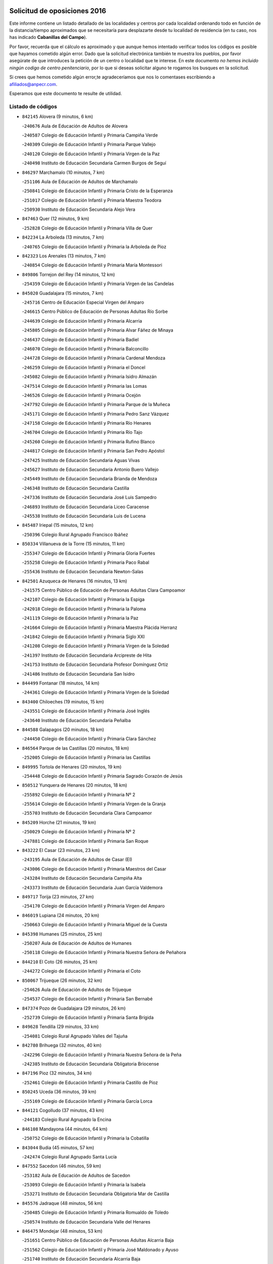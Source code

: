 

.. image:: logo.png
   :align: center

Solicitud de oposiciones 2016
======================================================

  
  
Este informe contiene un listado detallado de las localidades y centros por cada
localidad ordenando todo en función de la distancia/tiempo aproximados que se
necesitaría para desplazarte desde tu localidad de residencia (en tu caso,
nos has indicado **Cabanillas del Campo**).

Por favor, recuerda que el cálculo es aproximado y que aunque hemos
intentado verificar todos los códigos es posible que hayamos cometido algún
error. Dado que la solicitud electrónica también te muestra los pueblos, por
favor asegúrate de que introduces la petición de un centro o localidad que
te interese. En este documento
*no hemos incluido ningún codigo de centro penitenciario*, por lo que si deseas
solicitar alguno te rogamos los busques en la solicitud.

Si crees que hemos cometido algún error,te agradeceríamos que nos lo comentases
escribiendo a afiliados@anpecr.com.

Esperamos que este documento te resulte de utilidad.



Listado de códigos
-------------------


- ``842145`` Alovera  (9 minutos, 6 km)

  -``240676`` Aula de Educación de Adultos de Alovera
    

  -``240587`` Colegio de Educación Infantil y Primaria Campiña Verde
    

  -``240309`` Colegio de Educación Infantil y Primaria Parque Vallejo
    

  -``240120`` Colegio de Educación Infantil y Primaria Virgen de la Paz
    

  -``240498`` Instituto de Educación Secundaria Carmen Burgos de Seguí
    

- ``846297`` Marchamalo  (10 minutos, 7 km)

  -``251106`` Aula de Educación de Adultos de Marchamalo
    

  -``250841`` Colegio de Educación Infantil y Primaria Cristo de la Esperanza
    

  -``251017`` Colegio de Educación Infantil y Primaria Maestra Teodora
    

  -``250930`` Instituto de Educación Secundaria Alejo Vera
    

- ``847463`` Quer  (12 minutos, 9 km)

  -``252828`` Colegio de Educación Infantil y Primaria Villa de Quer
    

- ``842234`` La Arboleda  (13 minutos, 7 km)

  -``240765`` Colegio de Educación Infantil y Primaria la Arboleda de Pioz
    

- ``842323`` Los Arenales  (13 minutos, 7 km)

  -``240854`` Colegio de Educación Infantil y Primaria María Montessori
    

- ``849806`` Torrejon del Rey  (14 minutos, 12 km)

  -``254359`` Colegio de Educación Infantil y Primaria Virgen de las Candelas
    

- ``845020`` Guadalajara  (15 minutos, 7 km)

  -``245716`` Centro de Educación Especial Virgen del Amparo
    

  -``246615`` Centro Público de Educación de Personas Adultas Río Sorbe
    

  -``244639`` Colegio de Educación Infantil y Primaria Alcarria
    

  -``245805`` Colegio de Educación Infantil y Primaria Alvar Fáñez de Minaya
    

  -``246437`` Colegio de Educación Infantil y Primaria Badiel
    

  -``246070`` Colegio de Educación Infantil y Primaria Balconcillo
    

  -``244728`` Colegio de Educación Infantil y Primaria Cardenal Mendoza
    

  -``246259`` Colegio de Educación Infantil y Primaria el Doncel
    

  -``245082`` Colegio de Educación Infantil y Primaria Isidro Almazán
    

  -``247514`` Colegio de Educación Infantil y Primaria las Lomas
    

  -``246526`` Colegio de Educación Infantil y Primaria Ocejón
    

  -``247792`` Colegio de Educación Infantil y Primaria Parque de la Muñeca
    

  -``245171`` Colegio de Educación Infantil y Primaria Pedro Sanz Vázquez
    

  -``247158`` Colegio de Educación Infantil y Primaria Río Henares
    

  -``246704`` Colegio de Educación Infantil y Primaria Río Tajo
    

  -``245260`` Colegio de Educación Infantil y Primaria Rufino Blanco
    

  -``244817`` Colegio de Educación Infantil y Primaria San Pedro Apóstol
    

  -``247425`` Instituto de Educación Secundaria Aguas Vivas
    

  -``245627`` Instituto de Educación Secundaria Antonio Buero Vallejo
    

  -``245449`` Instituto de Educación Secundaria Brianda de Mendoza
    

  -``246348`` Instituto de Educación Secundaria Castilla
    

  -``247336`` Instituto de Educación Secundaria José Luis Sampedro
    

  -``246893`` Instituto de Educación Secundaria Liceo Caracense
    

  -``245538`` Instituto de Educación Secundaria Luis de Lucena
    

- ``845487`` Iriepal  (15 minutos, 12 km)

  -``250396`` Colegio Rural Agrupado Francisco Ibáñez
    

- ``850334`` Villanueva de la Torre  (15 minutos, 11 km)

  -``255347`` Colegio de Educación Infantil y Primaria Gloria Fuertes
    

  -``255258`` Colegio de Educación Infantil y Primaria Paco Rabal
    

  -``255436`` Instituto de Educación Secundaria Newton-Salas
    

- ``842501`` Azuqueca de Henares  (16 minutos, 13 km)

  -``241575`` Centro Público de Educación de Personas Adultas Clara Campoamor
    

  -``242107`` Colegio de Educación Infantil y Primaria la Espiga
    

  -``242018`` Colegio de Educación Infantil y Primaria la Paloma
    

  -``241119`` Colegio de Educación Infantil y Primaria la Paz
    

  -``241664`` Colegio de Educación Infantil y Primaria Maestra Plácida Herranz
    

  -``241842`` Colegio de Educación Infantil y Primaria Siglo XXI
    

  -``241208`` Colegio de Educación Infantil y Primaria Virgen de la Soledad
    

  -``241397`` Instituto de Educación Secundaria Arcipreste de Hita
    

  -``241753`` Instituto de Educación Secundaria Profesor Domínguez Ortiz
    

  -``241486`` Instituto de Educación Secundaria San Isidro
    

- ``844499`` Fontanar  (18 minutos, 14 km)

  -``244361`` Colegio de Educación Infantil y Primaria Virgen de la Soledad
    

- ``843400`` Chiloeches  (19 minutos, 15 km)

  -``243551`` Colegio de Educación Infantil y Primaria José Inglés
    

  -``243640`` Instituto de Educación Secundaria Peñalba
    

- ``844588`` Galapagos  (20 minutos, 18 km)

  -``244450`` Colegio de Educación Infantil y Primaria Clara Sánchez
    

- ``846564`` Parque de las Castillas  (20 minutos, 18 km)

  -``252005`` Colegio de Educación Infantil y Primaria las Castillas
    

- ``849995`` Tortola de Henares  (20 minutos, 19 km)

  -``254448`` Colegio de Educación Infantil y Primaria Sagrado Corazón de Jesús
    

- ``850512`` Yunquera de Henares  (20 minutos, 18 km)

  -``255892`` Colegio de Educación Infantil y Primaria Nº 2
    

  -``255614`` Colegio de Educación Infantil y Primaria Virgen de la Granja
    

  -``255703`` Instituto de Educación Secundaria Clara Campoamor
    

- ``845209`` Horche  (21 minutos, 19 km)

  -``250029`` Colegio de Educación Infantil y Primaria Nº 2
    

  -``247881`` Colegio de Educación Infantil y Primaria San Roque
    

- ``843222`` El Casar  (23 minutos, 23 km)

  -``243195`` Aula de Educación de Adultos de Casar (El)
    

  -``243006`` Colegio de Educación Infantil y Primaria Maestros del Casar
    

  -``243284`` Instituto de Educación Secundaria Campiña Alta
    

  -``243373`` Instituto de Educación Secundaria Juan García Valdemora
    

- ``849717`` Torija  (23 minutos, 27 km)

  -``254170`` Colegio de Educación Infantil y Primaria Virgen del Amparo
    

- ``846019`` Lupiana  (24 minutos, 20 km)

  -``250663`` Colegio de Educación Infantil y Primaria Miguel de la Cuesta
    

- ``845398`` Humanes  (25 minutos, 25 km)

  -``250207`` Aula de Educación de Adultos de Humanes
    

  -``250118`` Colegio de Educación Infantil y Primaria Nuestra Señora de Peñahora
    

- ``844210`` El Coto  (26 minutos, 25 km)

  -``244272`` Colegio de Educación Infantil y Primaria el Coto
    

- ``850067`` Trijueque  (26 minutos, 32 km)

  -``254626`` Aula de Educación de Adultos de Trijueque
    

  -``254537`` Colegio de Educación Infantil y Primaria San Bernabé
    

- ``847374`` Pozo de Guadalajara  (29 minutos, 26 km)

  -``252739`` Colegio de Educación Infantil y Primaria Santa Brígida
    

- ``849628`` Tendilla  (29 minutos, 33 km)

  -``254081`` Colegio Rural Agrupado Valles del Tajuña
    

- ``842780`` Brihuega  (32 minutos, 40 km)

  -``242296`` Colegio de Educación Infantil y Primaria Nuestra Señora de la Peña
    

  -``242385`` Instituto de Educación Secundaria Obligatoria Briocense
    

- ``847196`` Pioz  (32 minutos, 34 km)

  -``252461`` Colegio de Educación Infantil y Primaria Castillo de Pioz
    

- ``850245`` Uceda  (36 minutos, 39 km)

  -``255169`` Colegio de Educación Infantil y Primaria García Lorca
    

- ``844121`` Cogolludo  (37 minutos, 43 km)

  -``244183`` Colegio Rural Agrupado la Encina
    

- ``846108`` Mandayona  (44 minutos, 64 km)

  -``250752`` Colegio de Educación Infantil y Primaria la Cobatilla
    

- ``843044`` Budia  (45 minutos, 57 km)

  -``242474`` Colegio Rural Agrupado Santa Lucía
    

- ``847552`` Sacedon  (46 minutos, 59 km)

  -``253182`` Aula de Educación de Adultos de Sacedon
    

  -``253093`` Colegio de Educación Infantil y Primaria la Isabela
    

  -``253271`` Instituto de Educación Secundaria Obligatoria Mar de Castilla
    

- ``845576`` Jadraque  (48 minutos, 56 km)

  -``250485`` Colegio de Educación Infantil y Primaria Romualdo de Toledo
    

  -``250574`` Instituto de Educación Secundaria Valle del Henares
    

- ``846475`` Mondejar  (48 minutos, 53 km)

  -``251651`` Centro Público de Educación de Personas Adultas Alcarria Baja
    

  -``251562`` Colegio de Educación Infantil y Primaria José Maldonado y Ayuso
    

  -``251740`` Instituto de Educación Secundaria Alcarria Baja
    

- ``847007`` Pastrana  (49 minutos, 61 km)

  -``252372`` Aula de Educación de Adultos de Pastrana
    

  -``252283`` Colegio Rural Agrupado de Pastrana
    

  -``252194`` Instituto de Educación Secundaria Leandro Fernández Moratín
    

- ``841513`` Alcolea del Pinar  (52 minutos, 84 km)

  -``237894`` Colegio Rural Agrupado Sierra Ministra
    

- ``844032`` Cifuentes  (52 minutos, 76 km)

  -``243829`` Colegio de Educación Infantil y Primaria San Francisco
    

  -``244094`` Instituto de Educación Secundaria Don Juan Manuel
    

- ``848729`` Señorio de Muriel  (52 minutos, 56 km)

  -``253360`` Colegio de Educación Infantil y Primaria el Señorío de Muriel
    

- ``904248`` Seseña Nuevo  (55 minutos, 86 km)

  -``310323`` Centro Público de Educación de Personas Adultas de Seseña Nuevo
    

  -``310412`` Colegio de Educación Infantil y Primaria el Quiñón
    

  -``310145`` Colegio de Educación Infantil y Primaria Fernando de Rojas
    

  -``310234`` Colegio de Educación Infantil y Primaria Gloria Fuertes
    

- ``848818`` Siguenza  (56 minutos, 80 km)

  -``253727`` Aula de Educación de Adultos de Siguenza
    

  -``253549`` Colegio de Educación Infantil y Primaria San Antonio de Portaceli
    

  -``253638`` Instituto de Educación Secundaria Martín Vázquez de Arce
    

- ``842056`` Almoguera  (59 minutos, 64 km)

  -``240031`` Colegio Rural Agrupado Pimafad
    

- ``864295`` Illescas  (1h, 93 km)

  -``292331`` Centro Público de Educación de Personas Adultas Pedro Gumiel
    

  -``293230`` Colegio de Educación Infantil y Primaria Clara Campoamor
    

  -``293141`` Colegio de Educación Infantil y Primaria Ilarcuris
    

  -``292242`` Colegio de Educación Infantil y Primaria la Constitución
    

  -``292064`` Colegio de Educación Infantil y Primaria Martín Chico
    

  -``293052`` Instituto de Educación Secundaria Condestable Álvaro de Luna
    

  -``292153`` Instituto de Educación Secundaria Juan de Padilla
    

- ``903527`` El Señorio de Illescas  (1h, 93 km)

  -``308351`` Colegio de Educación Infantil y Primaria el Greco
    

- ``904159`` Seseña  (1h, 90 km)

  -``308440`` Colegio de Educación Infantil y Primaria Gabriel Uriarte
    

  -``310056`` Colegio de Educación Infantil y Primaria Juan Carlos I
    

  -``308807`` Colegio de Educación Infantil y Primaria Sisius
    

  -``308718`` Instituto de Educación Secundaria las Salinas
    

  -``308629`` Instituto de Educación Secundaria Margarita Salas
    

- ``910361`` Yeles  (1h 1min, 94 km)

  -``323652`` Colegio de Educación Infantil y Primaria San Antonio
    

- ``850156`` Trillo  (1h 2min, 87 km)

  -``254804`` Aula de Educación de Adultos de Trillo
    

  -``254715`` Colegio de Educación Infantil y Primaria Ciudad de Capadocia
    

- ``898319`` Numancia de la Sagra  (1h 2min, 98 km)

  -``302223`` Colegio de Educación Infantil y Primaria Santísimo Cristo de la Misericordia
    

  -``302312`` Instituto de Educación Secundaria Profesor Emilio Lledó
    

- ``841424`` Albalate de Zorita  (1h 3min, 84 km)

  -``237616`` Aula de Educación de Adultos de Albalate de Zorita
    

  -``237705`` Colegio Rural Agrupado la Colmena
    

- ``911260`` Yuncos  (1h 3min, 98 km)

  -``324462`` Colegio de Educación Infantil y Primaria Guillermo Plaza
    

  -``324284`` Colegio de Educación Infantil y Primaria Nuestra Señora del Consuelo
    

  -``324551`` Colegio de Educación Infantil y Primaria Villa de Yuncos
    

  -``324373`` Instituto de Educación Secundaria la Cañuela
    

- ``853587`` Borox  (1h 5min, 102 km)

  -``273345`` Colegio de Educación Infantil y Primaria Nuestra Señora de la Salud
    

- ``855107`` Calypo Fado  (1h 5min, 98 km)

  -``275232`` Colegio de Educación Infantil y Primaria Calypo
    

- ``856373`` Carranque  (1h 5min, 97 km)

  -``280279`` Colegio de Educación Infantil y Primaria Guadarrama
    

  -``281089`` Colegio de Educación Infantil y Primaria Villa de Materno
    

  -``280368`` Instituto de Educación Secundaria Libertad
    

- ``906135`` Ugena  (1h 5min, 97 km)

  -``318705`` Colegio de Educación Infantil y Primaria Miguel de Cervantes
    

  -``318894`` Colegio de Educación Infantil y Primaria Tres Torres
    

- ``861131`` Esquivias  (1h 6min, 99 km)

  -``288650`` Colegio de Educación Infantil y Primaria Catalina de Palacios
    

  -``288472`` Colegio de Educación Infantil y Primaria Miguel de Cervantes
    

  -``288561`` Instituto de Educación Secundaria Alonso Quijada
    

- ``899585`` Pantoja  (1h 6min, 102 km)

  -``304021`` Colegio de Educación Infantil y Primaria Marqueses de Manzanedo
    

- ``910183`` El Viso de San Juan  (1h 6min, 100 km)

  -``323107`` Colegio de Educación Infantil y Primaria Fernando de Alarcón
    

  -``323296`` Colegio de Educación Infantil y Primaria Miguel Delibes
    

- ``911082`` Yuncler  (1h 6min, 105 km)

  -``324006`` Colegio de Educación Infantil y Primaria Remigio Laín
    

- ``851144`` Alameda de la Sagra  (1h 8min, 108 km)

  -``267043`` Colegio de Educación Infantil y Primaria Nuestra Señora de la Asunción
    

- ``857450`` Cedillo del Condado  (1h 8min, 104 km)

  -``282344`` Colegio de Educación Infantil y Primaria Nuestra Señora de la Natividad
    

- ``852310`` Añover de Tajo  (1h 9min, 106 km)

  -``270370`` Colegio de Educación Infantil y Primaria Conde de Mayalde
    

  -``271091`` Instituto de Educación Secundaria San Blas
    

- ``854397`` Cabañas de la Sagra  (1h 9min, 109 km)

  -``274244`` Colegio de Educación Infantil y Primaria San Isidro Labrador
    

- ``899496`` Palomeque  (1h 9min, 109 km)

  -``303856`` Colegio de Educación Infantil y Primaria San Juan Bautista
    

- ``907490`` Villaluenga de la Sagra  (1h 9min, 108 km)

  -``321765`` Colegio de Educación Infantil y Primaria Juan Palarea
    

  -``321854`` Instituto de Educación Secundaria Castillo del Águila
    

- ``858805`` Ciruelos  (1h 10min, 110 km)

  -``283243`` Colegio de Educación Infantil y Primaria Santísimo Cristo de la Misericordia
    

- ``865283`` Lominchar  (1h 10min, 110 km)

  -``295039`` Colegio de Educación Infantil y Primaria Ramón y Cajal
    

- ``899129`` Ontigola  (1h 10min, 107 km)

  -``303300`` Colegio de Educación Infantil y Primaria Virgen del Rosario
    

- ``901451`` Recas  (1h 10min, 111 km)

  -``306731`` Colegio de Educación Infantil y Primaria Cesar Cabañas Caballero
    

  -``306820`` Instituto de Educación Secundaria Arcipreste de Canales
    

- ``832158`` Cañaveras  (1h 11min, 99 km)

  -``215477`` Colegio Rural Agrupado los Olivos
    

- ``859615`` Cobeja  (1h 11min, 109 km)

  -``283332`` Colegio de Educación Infantil y Primaria San Juan Bautista
    

- ``906313`` Valmojado  (1h 11min, 105 km)

  -``320310`` Aula de Educación de Adultos de Valmojado
    

  -``320132`` Colegio de Educación Infantil y Primaria Santo Domingo de Guzmán
    

  -``320221`` Instituto de Educación Secundaria Cañada Real
    

- ``838731`` Tarancon  (1h 12min, 116 km)

  -``227173`` Centro Público de Educación de Personas Adultas Altomira
    

  -``227084`` Colegio de Educación Infantil y Primaria Duque de Riánsares
    

  -``227262`` Colegio de Educación Infantil y Primaria Gloria Fuertes
    

  -``227351`` Instituto de Educación Secundaria la Hontanilla
    

- ``898408`` Ocaña  (1h 12min, 114 km)

  -``302868`` Centro Público de Educación de Personas Adultas Gutierre de Cárdenas
    

  -``303122`` Colegio de Educación Infantil y Primaria Pastor Poeta
    

  -``302401`` Colegio de Educación Infantil y Primaria San José de Calasanz
    

  -``302590`` Instituto de Educación Secundaria Alonso de Ercilla
    

  -``302779`` Instituto de Educación Secundaria Miguel Hernández
    

- ``911171`` Yunclillos  (1h 12min, 116 km)

  -``324195`` Colegio de Educación Infantil y Primaria Nuestra Señora de la Salud
    

- ``866093`` Magan  (1h 13min, 116 km)

  -``296205`` Colegio de Educación Infantil y Primaria Santa Marina
    

- ``898597`` Olias del Rey  (1h 13min, 118 km)

  -``303211`` Colegio de Educación Infantil y Primaria Pedro Melendo García
    

- ``907034`` Las Ventas de Retamosa  (1h 13min, 111 km)

  -``320777`` Colegio de Educación Infantil y Primaria Santiago Paniego
    

- ``910450`` Yepes  (1h 13min, 114 km)

  -``323741`` Colegio de Educación Infantil y Primaria Rafael García Valiño
    

  -``323830`` Instituto de Educación Secundaria Carpetania
    

- ``858716`` Chozas de Canales  (1h 14min, 116 km)

  -``283154`` Colegio de Educación Infantil y Primaria Santa María Magdalena
    

- ``909744`` Villaseca de la Sagra  (1h 14min, 117 km)

  -``322753`` Colegio de Educación Infantil y Primaria Virgen de las Angustias
    

- ``842412`` Atienza  (1h 15min, 86 km)

  -``240943`` Colegio Rural Agrupado Serranía de Atienza
    

- ``857094`` Casarrubios del Monte  (1h 15min, 108 km)

  -``281356`` Colegio de Educación Infantil y Primaria San Juan de Dios
    

- ``860232`` Dosbarrios  (1h 15min, 121 km)

  -``287028`` Colegio de Educación Infantil y Primaria San Isidro Labrador
    

- ``879878`` Mentrida  (1h 15min, 113 km)

  -``299547`` Colegio de Educación Infantil y Primaria Luis Solana
    

  -``299636`` Instituto de Educación Secundaria Antonio Jiménez-Landi
    

- ``853309`` Bargas  (1h 16min, 121 km)

  -``272357`` Colegio de Educación Infantil y Primaria Santísimo Cristo de la Sala
    

  -``273078`` Instituto de Educación Secundaria Julio Verne
    

- ``903160`` Santa Cruz del Retamar  (1h 16min, 120 km)

  -``308084`` Colegio de Educación Infantil y Primaria Nuestra Señora de la Paz
    

- ``833324`` Fuente de Pedro Naharro  (1h 17min, 125 km)

  -``220780`` Colegio Rural Agrupado Retama
    

- ``855385`` Camarena  (1h 17min, 118 km)

  -``276131`` Colegio de Educación Infantil y Primaria Alonso Rodríguez
    

  -``276042`` Colegio de Educación Infantil y Primaria María del Mar
    

  -``276220`` Instituto de Educación Secundaria Blas de Prado
    

- ``864106`` Huerta de Valdecarabanos  (1h 17min, 119 km)

  -``291343`` Colegio de Educación Infantil y Primaria Virgen del Rosario de Pastores
    

- ``889865`` Noblejas  (1h 17min, 128 km)

  -``301691`` Aula de Educación de Adultos de Noblejas
    

  -``301502`` Colegio de Educación Infantil y Primaria Santísimo Cristo de las Injurias
    

- ``903071`` Santa Cruz de la Zarza  (1h 17min, 110 km)

  -``307630`` Colegio de Educación Infantil y Primaria Eduardo Palomo Rodríguez
    

  -``307819`` Instituto de Educación Secundaria Obligatoria Velsinia
    

- ``909655`` Villarrubia de Santiago  (1h 17min, 108 km)

  -``322664`` Colegio de Educación Infantil y Primaria Nuestra Señora del Castellar
    

- ``886980`` Mocejon  (1h 18min, 120 km)

  -``300069`` Aula de Educación de Adultos de Mocejon
    

  -``299903`` Colegio de Educación Infantil y Primaria Miguel de Cervantes
    

- ``899763`` Las Perdices  (1h 18min, 125 km)

  -``304399`` Colegio de Educación Infantil y Primaria Pintor Tomás Camarero
    

- ``855474`` Camarenilla  (1h 19min, 127 km)

  -``277030`` Colegio de Educación Infantil y Primaria Nuestra Señora del Rosario
    

- ``901273`` Quismondo  (1h 19min, 127 km)

  -``306553`` Colegio de Educación Infantil y Primaria Pedro Zamorano
    

- ``852599`` Arcicollar  (1h 20min, 123 km)

  -``271180`` Colegio de Educación Infantil y Primaria San Blas
    

- ``905236`` Toledo  (1h 20min, 127 km)

  -``317083`` Centro de Educación Especial Ciudad de Toledo
    

  -``315730`` Centro Público de Educación de Personas Adultas Gustavo Adolfo Bécquer
    

  -``317172`` Centro Público de Educación de Personas Adultas Polígono
    

  -``315007`` Colegio de Educación Infantil y Primaria Alfonso Vi
    

  -``314108`` Colegio de Educación Infantil y Primaria Ángel del Alcázar
    

  -``316540`` Colegio de Educación Infantil y Primaria Ciudad de Aquisgrán
    

  -``315463`` Colegio de Educación Infantil y Primaria Ciudad de Nara
    

  -``316273`` Colegio de Educación Infantil y Primaria Escultor Alberto Sánchez
    

  -``317539`` Colegio de Educación Infantil y Primaria Europa
    

  -``314297`` Colegio de Educación Infantil y Primaria Fábrica de Armas
    

  -``315285`` Colegio de Educación Infantil y Primaria Garcilaso de la Vega
    

  -``315374`` Colegio de Educación Infantil y Primaria Gómez Manrique
    

  -``316362`` Colegio de Educación Infantil y Primaria Gregorio Marañón
    

  -``314742`` Colegio de Educación Infantil y Primaria Jaime de Foxa
    

  -``316095`` Colegio de Educación Infantil y Primaria Juan de Padilla
    

  -``314019`` Colegio de Educación Infantil y Primaria la Candelaria
    

  -``315552`` Colegio de Educación Infantil y Primaria San Lucas y María
    

  -``314386`` Colegio de Educación Infantil y Primaria Santa Teresa
    

  -``317628`` Colegio de Educación Infantil y Primaria Valparaíso
    

  -``315196`` Instituto de Educación Secundaria Alfonso X el Sabio
    

  -``314653`` Instituto de Educación Secundaria Azarquiel
    

  -``316818`` Instituto de Educación Secundaria Carlos III
    

  -``314564`` Instituto de Educación Secundaria el Greco
    

  -``315641`` Instituto de Educación Secundaria Juanelo Turriano
    

  -``317261`` Instituto de Educación Secundaria María Pacheco
    

  -``317350`` Instituto de Educación Secundaria Obligatoria Princesa Galiana
    

  -``316451`` Instituto de Educación Secundaria Sefarad
    

  -``314475`` Instituto de Educación Secundaria Universidad Laboral
    

- ``905325`` La Torre de Esteban Hambran  (1h 20min, 127 km)

  -``317717`` Colegio de Educación Infantil y Primaria Juan Aguado
    

- ``831259`` Barajas de Melo  (1h 21min, 135 km)

  -``214667`` Colegio Rural Agrupado Fermín Caballero
    

- ``837298`` Saelices  (1h 21min, 137 km)

  -``226185`` Colegio Rural Agrupado Segóbriga
    

- ``854119`` Burguillos de Toledo  (1h 21min, 135 km)

  -``274066`` Colegio de Educación Infantil y Primaria Victorio Macho
    

- ``900007`` Portillo de Toledo  (1h 21min, 126 km)

  -``304666`` Colegio de Educación Infantil y Primaria Conde de Ruiseñada
    

- ``909833`` Villasequilla  (1h 21min, 120 km)

  -``322842`` Colegio de Educación Infantil y Primaria San Isidro Labrador
    

- ``910094`` Villatobas  (1h 21min, 130 km)

  -``323018`` Colegio de Educación Infantil y Primaria Sagrado Corazón de Jesús
    

- ``863118`` La Guardia  (1h 22min, 133 km)

  -``290355`` Colegio de Educación Infantil y Primaria Valentín Escobar
    

- ``866360`` Maqueda  (1h 22min, 133 km)

  -``297104`` Colegio de Educación Infantil y Primaria Don Álvaro de Luna
    

- ``854575`` Calalberche  (1h 23min, 118 km)

  -``275054`` Colegio de Educación Infantil y Primaria Ribera del Alberche
    

- ``898130`` Noves  (1h 23min, 128 km)

  -``302134`` Colegio de Educación Infantil y Primaria Nuestra Señora de la Monjia
    

- ``908022`` Villamiel de Toledo  (1h 23min, 133 km)

  -``322119`` Colegio de Educación Infantil y Primaria Nuestra Señora de la Redonda
    

- ``832425`` Carrascosa del Campo  (1h 24min, 144 km)

  -``216009`` Aula de Educación de Adultos de Carrascosa del Campo
    

- ``836488`` Priego  (1h 24min, 109 km)

  -``225286`` Colegio Rural Agrupado Guadiela
    

  -``225197`` Instituto de Educación Secundaria Diego Jesús Jiménez
    

- ``901540`` Rielves  (1h 24min, 135 km)

  -``307096`` Colegio de Educación Infantil y Primaria Maximina Felisa Gómez Aguero
    

- ``834134`` Horcajo de Santiago  (1h 25min, 135 km)

  -``221312`` Aula de Educación de Adultos de Horcajo de Santiago
    

  -``221223`` Colegio de Educación Infantil y Primaria José Montalvo
    

  -``221401`` Instituto de Educación Secundaria Orden de Santiago
    

- ``859704`` Cobisa  (1h 25min, 138 km)

  -``284053`` Colegio de Educación Infantil y Primaria Cardenal Tavera
    

  -``284142`` Colegio de Educación Infantil y Primaria Gloria Fuertes
    

- ``861220`` Fuensalida  (1h 25min, 128 km)

  -``289649`` Aula de Educación de Adultos de Fuensalida
    

  -``289738`` Colegio de Educación Infantil y Primaria Condes de Fuensalida
    

  -``288839`` Colegio de Educación Infantil y Primaria Tomás Romojaro
    

  -``289460`` Instituto de Educación Secundaria Aldebarán
    

- ``888788`` Nambroca  (1h 25min, 138 km)

  -``300514`` Colegio de Educación Infantil y Primaria la Fuente
    

- ``834223`` Huete  (1h 26min, 107 km)

  -``221868`` Aula de Educación de Adultos de Huete
    

  -``221779`` Colegio Rural Agrupado Campos de la Alcarria
    

  -``221590`` Instituto de Educación Secundaria Obligatoria Ciudad de Luna
    

- ``853120`` Barcience  (1h 26min, 142 km)

  -``272268`` Colegio de Educación Infantil y Primaria Santa María la Blanca
    

- ``864017`` Huecas  (1h 26min, 139 km)

  -``291254`` Colegio de Educación Infantil y Primaria Gregorio Marañón
    

- ``905058`` Tembleque  (1h 26min, 143 km)

  -``313754`` Colegio de Educación Infantil y Primaria Antonia González
    

- ``853031`` Arges  (1h 27min, 140 km)

  -``272179`` Colegio de Educación Infantil y Primaria Miguel de Cervantes
    

  -``271369`` Colegio de Educación Infantil y Primaria Tirso de Molina
    

- ``903349`` Santa Olalla  (1h 27min, 141 km)

  -``308173`` Colegio de Educación Infantil y Primaria Nuestra Señora de la Piedad
    

- ``908200`` Villamuelas  (1h 27min, 127 km)

  -``322397`` Colegio de Educación Infantil y Primaria Santa María Magdalena
    

- ``851411`` Alcabon  (1h 28min, 143 km)

  -``267310`` Colegio de Educación Infantil y Primaria Nuestra Señora de la Aurora
    

- ``905414`` Torrijos  (1h 28min, 145 km)

  -``318349`` Centro Público de Educación de Personas Adultas Teresa Enríquez
    

  -``318438`` Colegio de Educación Infantil y Primaria Lazarillo de Tormes
    

  -``317806`` Colegio de Educación Infantil y Primaria Villa de Torrijos
    

  -``318071`` Instituto de Educación Secundaria Alonso de Covarrubias
    

  -``318160`` Instituto de Educación Secundaria Juan de Padilla
    

- ``852132`` Almonacid de Toledo  (1h 29min, 146 km)

  -``270192`` Colegio de Educación Infantil y Primaria Virgen de la Oliva
    

- ``854486`` Cabezamesada  (1h 29min, 148 km)

  -``274333`` Colegio de Educación Infantil y Primaria Alonso de Cárdenas
    

- ``903438`` Santo Domingo-Caudilla  (1h 29min, 141 km)

  -``308262`` Colegio de Educación Infantil y Primaria Santa Ana
    

- ``851055`` Ajofrin  (1h 30min, 145 km)

  -``266322`` Colegio de Educación Infantil y Primaria Jacinto Guerrero
    

- ``863029`` Guadamur  (1h 30min, 146 km)

  -``290266`` Colegio de Educación Infantil y Primaria Nuestra Señora de la Natividad
    

- ``908578`` Villanueva de Bogas  (1h 30min, 138 km)

  -``322575`` Colegio de Educación Infantil y Primaria Santa Ana
    

- ``832069`` Cañamares  (1h 31min, 116 km)

  -``215388`` Colegio Rural Agrupado los Sauces
    

- ``851233`` Albarreal de Tajo  (1h 31min, 147 km)

  -``267132`` Colegio de Educación Infantil y Primaria Benjamín Escalonilla
    

- ``863396`` Hormigos  (1h 31min, 146 km)

  -``291165`` Colegio de Educación Infantil y Primaria Virgen de la Higuera
    

- ``902083`` El Romeral  (1h 31min, 149 km)

  -``307185`` Colegio de Educación Infantil y Primaria Silvano Cirujano
    

- ``846386`` Molina  (1h 32min, 146 km)

  -``251473`` Aula de Educación de Adultos de Molina
    

  -``251295`` Colegio de Educación Infantil y Primaria Virgen de la Hoz
    

  -``251384`` Instituto de Educación Secundaria Molina de Aragón
    

- ``850423`` Villel de Mesa  (1h 32min, 133 km)

  -``255525`` Colegio Rural Agrupado el Rincón de Castilla
    

- ``856551`` El Casar de Escalona  (1h 32min, 151 km)

  -``281267`` Colegio de Educación Infantil y Primaria Nuestra Señora de Hortum Sancho
    

- ``859982`` Corral de Almaguer  (1h 32min, 158 km)

  -``285319`` Colegio de Educación Infantil y Primaria Nuestra Señora de la Muela
    

  -``286129`` Instituto de Educación Secundaria la Besana
    

- ``862308`` Gerindote  (1h 32min, 149 km)

  -``290177`` Colegio de Educación Infantil y Primaria San José
    

- ``865005`` Layos  (1h 32min, 145 km)

  -``294229`` Colegio de Educación Infantil y Primaria María Magdalena
    

- ``899852`` Polan  (1h 32min, 147 km)

  -``304577`` Aula de Educación de Adultos de Polan
    

  -``304488`` Colegio de Educación Infantil y Primaria José María Corcuera
    

- ``869602`` Mazarambroz  (1h 33min, 150 km)

  -``298648`` Colegio de Educación Infantil y Primaria Nuestra Señora del Sagrario
    

- ``908111`` Villaminaya  (1h 33min, 154 km)

  -``322208`` Colegio de Educación Infantil y Primaria Santo Domingo de Silos
    

- ``841068`` Villamayor de Santiago  (1h 34min, 152 km)

  -``230400`` Aula de Educación de Adultos de Villamayor de Santiago
    

  -``230311`` Colegio de Educación Infantil y Primaria Gúzquez
    

  -``230689`` Instituto de Educación Secundaria Obligatoria Ítaca
    

- ``860143`` Domingo Perez  (1h 34min, 152 km)

  -``286307`` Colegio Rural Agrupado Campos de Castilla
    

- ``860321`` Escalona  (1h 34min, 148 km)

  -``287117`` Colegio de Educación Infantil y Primaria Inmaculada Concepción
    

  -``287206`` Instituto de Educación Secundaria Lazarillo de Tormes
    

- ``865194`` Lillo  (1h 34min, 150 km)

  -``294318`` Colegio de Educación Infantil y Primaria Marcelino Murillo
    

- ``867170`` Mascaraque  (1h 34min, 154 km)

  -``297382`` Colegio de Educación Infantil y Primaria Juan de Padilla
    

- ``904337`` Sonseca  (1h 34min, 151 km)

  -``310879`` Centro Público de Educación de Personas Adultas Cum Laude
    

  -``310968`` Colegio de Educación Infantil y Primaria Peñamiel
    

  -``310501`` Colegio de Educación Infantil y Primaria San Juan Evangelista
    

  -``310690`` Instituto de Educación Secundaria la Sisla
    

- ``836021`` Palomares del Campo  (1h 35min, 160 km)

  -``224565`` Colegio Rural Agrupado San José de Calasanz
    

- ``854208`` Burujon  (1h 35min, 154 km)

  -``274155`` Colegio de Educación Infantil y Primaria Juan XXIII
    

- ``861042`` Escalonilla  (1h 35min, 154 km)

  -``287395`` Colegio de Educación Infantil y Primaria Sagrados Corazones
    

- ``888699`` Mora  (1h 35min, 145 km)

  -``300425`` Aula de Educación de Adultos de Mora
    

  -``300247`` Colegio de Educación Infantil y Primaria Fernando Martín
    

  -``300158`` Colegio de Educación Infantil y Primaria José Ramón Villa
    

  -``300336`` Instituto de Educación Secundaria Peñas Negras
    

- ``841335`` Villares del Saz  (1h 36min, 167 km)

  -``231121`` Colegio Rural Agrupado el Quijote
    

  -``231032`` Instituto de Educación Secundaria los Sauces
    

- ``852221`` Almorox  (1h 36min, 154 km)

  -``270281`` Colegio de Educación Infantil y Primaria Silvano Cirujano
    

- ``856195`` Carmena  (1h 36min, 150 km)

  -``279929`` Colegio de Educación Infantil y Primaria Cristo de la Cueva
    

- ``906046`` Turleque  (1h 36min, 158 km)

  -``318616`` Colegio de Educación Infantil y Primaria Fernán González
    

- ``856462`` Carriches  (1h 37min, 151 km)

  -``281178`` Colegio de Educación Infantil y Primaria Doctor Cesar González Gómez
    

- ``866271`` Manzaneque  (1h 37min, 162 km)

  -``297015`` Colegio de Educación Infantil y Primaria Álvarez de Toledo
    

- ``867359`` La Mata  (1h 37min, 151 km)

  -``298559`` Colegio de Educación Infantil y Primaria Severo Ochoa
    

- ``899218`` Orgaz  (1h 37min, 157 km)

  -``303589`` Colegio de Educación Infantil y Primaria Conde de Orgaz
    

- ``857272`` Cazalegas  (1h 38min, 163 km)

  -``282077`` Colegio de Educación Infantil y Primaria Miguel de Cervantes
    

- ``889954`` Noez  (1h 38min, 155 km)

  -``301780`` Colegio de Educación Infantil y Primaria Santísimo Cristo de la Salud
    

- ``858627`` Los Cerralbos  (1h 39min, 158 km)

  -``283065`` Colegio Rural Agrupado Entrerríos
    

- ``865372`` Madridejos  (1h 40min, 169 km)

  -``296027`` Aula de Educación de Adultos de Madridejos
    

  -``296116`` Centro de Educación Especial Mingoliva
    

  -``295128`` Colegio de Educación Infantil y Primaria Garcilaso de la Vega
    

  -``295306`` Colegio de Educación Infantil y Primaria Santa Ana
    

  -``295217`` Instituto de Educación Secundaria Valdehierro
    

- ``907212`` Villacañas  (1h 41min, 161 km)

  -``321498`` Aula de Educación de Adultos de Villacañas
    

  -``321031`` Colegio de Educación Infantil y Primaria Santa Bárbara
    

  -``321309`` Instituto de Educación Secundaria Enrique de Arfe
    

  -``321120`` Instituto de Educación Secundaria Garcilaso de la Vega
    

- ``833235`` Cuenca  (1h 42min, 142 km)

  -``218263`` Centro de Educación Especial Infanta Elena
    

  -``218085`` Centro Público de Educación de Personas Adultas Lucas Aguirre
    

  -``217542`` Colegio de Educación Infantil y Primaria Casablanca
    

  -``220502`` Colegio de Educación Infantil y Primaria Ciudad Encantada
    

  -``216643`` Colegio de Educación Infantil y Primaria el Carmen
    

  -``218441`` Colegio de Educación Infantil y Primaria Federico Muelas
    

  -``217631`` Colegio de Educación Infantil y Primaria Fray Luis de León
    

  -``218719`` Colegio de Educación Infantil y Primaria Fuente del Oro
    

  -``220324`` Colegio de Educación Infantil y Primaria Hermanos Valdés
    

  -``220691`` Colegio de Educación Infantil y Primaria Isaac Albéniz
    

  -``216732`` Colegio de Educación Infantil y Primaria la Paz
    

  -``216821`` Colegio de Educación Infantil y Primaria Ramón y Cajal
    

  -``218808`` Colegio de Educación Infantil y Primaria San Fernando
    

  -``218530`` Colegio de Educación Infantil y Primaria San Julian
    

  -``217097`` Colegio de Educación Infantil y Primaria Santa Ana
    

  -``218174`` Colegio de Educación Infantil y Primaria Santa Teresa
    

  -``217186`` Instituto de Educación Secundaria Alfonso ViII
    

  -``217720`` Instituto de Educación Secundaria Fernando Zóbel
    

  -``217275`` Instituto de Educación Secundaria Lorenzo Hervás y Panduro
    

  -``217453`` Instituto de Educación Secundaria Pedro Mercedes
    

  -``217364`` Instituto de Educación Secundaria San José
    

  -``220146`` Instituto de Educación Secundaria Santiago Grisolía
    

- ``862030`` Galvez  (1h 42min, 162 km)

  -``289827`` Colegio de Educación Infantil y Primaria San Juan de la Cruz
    

  -``289916`` Instituto de Educación Secundaria Montes de Toledo
    

- ``900285`` La Puebla de Montalban  (1h 42min, 158 km)

  -``305476`` Aula de Educación de Adultos de Puebla de Montalban (La)
    

  -``305298`` Colegio de Educación Infantil y Primaria Fernando de Rojas
    

  -``305387`` Instituto de Educación Secundaria Juan de Lucena
    

- ``900552`` Pulgar  (1h 42min, 157 km)

  -``305743`` Colegio de Educación Infantil y Primaria Nuestra Señora de la Blanca
    

- ``905503`` Totanes  (1h 42min, 161 km)

  -``318527`` Colegio de Educación Infantil y Primaria Inmaculada Concepción
    

- ``856284`` El Carpio de Tajo  (1h 43min, 158 km)

  -``280090`` Colegio de Educación Infantil y Primaria Nuestra Señora de Ronda
    

- ``866182`` Malpica de Tajo  (1h 43min, 164 km)

  -``296394`` Colegio de Educación Infantil y Primaria Fulgencio Sánchez Cabezudo
    

- ``898041`` Nombela  (1h 43min, 157 km)

  -``302045`` Colegio de Educación Infantil y Primaria Cristo de la Nava
    

- ``908489`` Villanueva de Alcardete  (1h 43min, 163 km)

  -``322486`` Colegio de Educación Infantil y Primaria Nuestra Señora de la Piedad
    

- ``860054`` Cuerva  (1h 44min, 166 km)

  -``286218`` Colegio de Educación Infantil y Primaria Soledad Alonso Dorado
    

- ``856006`` Camuñas  (1h 45min, 176 km)

  -``277308`` Colegio de Educación Infantil y Primaria Cardenal Cisneros
    

- ``857361`` Cebolla  (1h 45min, 164 km)

  -``282166`` Colegio de Educación Infantil y Primaria Nuestra Señora de la Antigua
    

  -``282255`` Instituto de Educación Secundaria Arenales del Tajo
    

- ``907123`` La Villa de Don Fadrique  (1h 45min, 172 km)

  -``320866`` Colegio de Educación Infantil y Primaria Ramón y Cajal
    

  -``320955`` Instituto de Educación Secundaria Obligatoria Leonor de Guzmán
    

- ``833502`` Los Hinojosos  (1h 46min, 170 km)

  -``221045`` Colegio Rural Agrupado Airén
    

- ``841246`` Villar de Olalla  (1h 46min, 147 km)

  -``230956`` Colegio Rural Agrupado Elena Fortún
    

- ``901184`` Quintanar de la Orden  (1h 46min, 184 km)

  -``306375`` Centro Público de Educación de Personas Adultas Luis Vives
    

  -``306464`` Colegio de Educación Infantil y Primaria Antonio Machado
    

  -``306008`` Colegio de Educación Infantil y Primaria Cristóbal Colón
    

  -``306286`` Instituto de Educación Secundaria Alonso Quijano
    

  -``306197`` Instituto de Educación Secundaria Infante Don Fadrique
    

- ``837476`` San Lorenzo de la Parrilla  (1h 47min, 181 km)

  -``226541`` Colegio Rural Agrupado Gloria Fuertes
    

- ``902539`` San Roman de los Montes  (1h 47min, 180 km)

  -``307541`` Colegio de Educación Infantil y Primaria Nuestra Señora del Buen Camino
    

- ``910272`` Los Yebenes  (1h 47min, 167 km)

  -``323563`` Aula de Educación de Adultos de Yebenes (Los)
    

  -``323385`` Colegio de Educación Infantil y Primaria San José de Calasanz
    

  -``323474`` Instituto de Educación Secundaria Guadalerzas
    

- ``859893`` Consuegra  (1h 48min, 180 km)

  -``285130`` Centro Público de Educación de Personas Adultas Castillo de Consuegra
    

  -``284320`` Colegio de Educación Infantil y Primaria Miguel de Cervantes
    

  -``284231`` Colegio de Educación Infantil y Primaria Santísimo Cristo de la Vera Cruz
    

  -``285041`` Instituto de Educación Secundaria Consaburum
    

- ``879789`` Menasalbas  (1h 48min, 169 km)

  -``299458`` Colegio de Educación Infantil y Primaria Nuestra Señora de Fátima
    

- ``900196`` La Puebla de Almoradiel  (1h 49min, 188 km)

  -``305109`` Aula de Educación de Adultos de Puebla de Almoradiel (La)
    

  -``304755`` Colegio de Educación Infantil y Primaria Ramón y Cajal
    

  -``304844`` Instituto de Educación Secundaria Aldonza Lorenzo
    

- ``831348`` Belmonte  (1h 50min, 182 km)

  -``214756`` Colegio de Educación Infantil y Primaria Fray Luis de León
    

  -``214845`` Instituto de Educación Secundaria San Juan del Castillo
    

- ``879967`` Miguel Esteban  (1h 50min, 190 km)

  -``299725`` Colegio de Educación Infantil y Primaria Cervantes
    

  -``299814`` Instituto de Educación Secundaria Obligatoria Juan Patiño Torres
    

- ``900374`` La Pueblanueva  (1h 50min, 181 km)

  -``305565`` Colegio de Educación Infantil y Primaria San Isidro
    

- ``906591`` Las Ventas con Peña Aguilera  (1h 50min, 172 km)

  -``320688`` Colegio de Educación Infantil y Primaria Nuestra Señora del Águila
    

- ``907301`` Villafranca de los Caballeros  (1h 50min, 182 km)

  -``321587`` Colegio de Educación Infantil y Primaria Miguel de Cervantes
    

  -``321676`` Instituto de Educación Secundaria Obligatoria la Falcata
    

- ``847285`` Poveda de la Sierra  (1h 51min, 143 km)

  -``252550`` Colegio Rural Agrupado José Luis Sampedro
    

- ``869791`` Mejorada  (1h 51min, 186 km)

  -``298737`` Colegio Rural Agrupado Ribera del Guadyerbas
    

- ``901362`` El Real de San Vicente  (1h 51min, 174 km)

  -``306642`` Colegio Rural Agrupado Tierras de Viriato
    

- ``902172`` San Martin de Montalban  (1h 51min, 175 km)

  -``307274`` Colegio de Educación Infantil y Primaria Santísimo Cristo de la Luz
    

- ``904426`` Talavera de la Reina  (1h 51min, 176 km)

  -``313487`` Centro de Educación Especial Bios
    

  -``312677`` Centro Público de Educación de Personas Adultas Río Tajo
    

  -``312588`` Colegio de Educación Infantil y Primaria Antonio Machado
    

  -``313576`` Colegio de Educación Infantil y Primaria Bartolomé Nicolau
    

  -``311044`` Colegio de Educación Infantil y Primaria Federico García Lorca
    

  -``311311`` Colegio de Educación Infantil y Primaria Fray Hernando de Talavera
    

  -``312121`` Colegio de Educación Infantil y Primaria Hernán Cortés
    

  -``312499`` Colegio de Educación Infantil y Primaria José Bárcena
    

  -``311222`` Colegio de Educación Infantil y Primaria Nuestra Señora del Prado
    

  -``312855`` Colegio de Educación Infantil y Primaria Pablo Iglesias
    

  -``311400`` Colegio de Educación Infantil y Primaria San Ildefonso
    

  -``311689`` Colegio de Educación Infantil y Primaria San Juan de Dios
    

  -``311133`` Colegio de Educación Infantil y Primaria Santa María
    

  -``312210`` Instituto de Educación Secundaria Gabriel Alonso de Herrera
    

  -``311867`` Instituto de Educación Secundaria Juan Antonio Castro
    

  -``311778`` Instituto de Educación Secundaria Padre Juan de Mariana
    

  -``313020`` Instituto de Educación Secundaria Puerta de Cuartos
    

  -``313209`` Instituto de Educación Secundaria Ribera del Tajo
    

  -``312032`` Instituto de Educación Secundaria San Isidro
    

- ``905147`` El Toboso  (1h 51min, 193 km)

  -``313843`` Colegio de Educación Infantil y Primaria Miguel de Cervantes
    

- ``820362`` Herencia  (1h 52min, 191 km)

  -``155350`` Aula de Educación de Adultos de Herencia
    

  -``155172`` Colegio de Educación Infantil y Primaria Carrasco Alcalde
    

  -``155261`` Instituto de Educación Secundaria Hermógenes Rodríguez
    

- ``834045`` Honrubia  (1h 52min, 201 km)

  -``221134`` Colegio Rural Agrupado los Girasoles
    

- ``840169`` Villaescusa de Haro  (1h 52min, 185 km)

  -``227807`` Colegio Rural Agrupado Alonso Quijano
    

- ``867081`` Marjaliza  (1h 52min, 174 km)

  -``297293`` Colegio de Educación Infantil y Primaria San Juan
    

- ``902261`` San Martin de Pusa  (1h 52min, 179 km)

  -``307363`` Colegio Rural Agrupado Río Pusa
    

- ``835300`` Mota del Cuervo  (1h 53min, 203 km)

  -``223666`` Aula de Educación de Adultos de Mota del Cuervo
    

  -``223844`` Colegio de Educación Infantil y Primaria Santa Rita
    

  -``223577`` Colegio de Educación Infantil y Primaria Virgen de Manjavacas
    

  -``223755`` Instituto de Educación Secundaria Julián Zarco
    

- ``851322`` Alberche del Caudillo  (1h 53min, 195 km)

  -``267221`` Colegio de Educación Infantil y Primaria San Isidro
    

- ``862219`` Gamonal  (1h 53min, 191 km)

  -``290088`` Colegio de Educación Infantil y Primaria Don Cristóbal López
    

- ``904515`` Talavera la Nueva  (1h 54min, 190 km)

  -``313665`` Colegio de Educación Infantil y Primaria San Isidro
    

- ``906402`` Velada  (1h 54min, 193 km)

  -``320599`` Colegio de Educación Infantil y Primaria Andrés Arango
    

- ``901095`` Quero  (1h 55min, 183 km)

  -``305832`` Colegio de Educación Infantil y Primaria Santiago Cabañas
    

- ``815326`` Arenas de San Juan  (1h 56min, 199 km)

  -``143387`` Colegio Rural Agrupado de Arenas de San Juan
    

- ``830260`` Villarta de San Juan  (1h 56min, 197 km)

  -``199828`` Colegio de Educación Infantil y Primaria Nuestra Señora de la Paz
    

- ``855018`` Calera y Chozas  (1h 56min, 200 km)

  -``275143`` Colegio de Educación Infantil y Primaria Santísimo Cristo de Chozas
    

- ``888966`` Navahermosa  (1h 56min, 181 km)

  -``300970`` Centro Público de Educación de Personas Adultas la Raña
    

  -``300792`` Colegio de Educación Infantil y Primaria San Miguel Arcángel
    

  -``300881`` Instituto de Educación Secundaria Obligatoria Manuel de Guzmán
    

- ``906224`` Urda  (1h 56min, 194 km)

  -``320043`` Colegio de Educación Infantil y Primaria Santo Cristo
    

- ``813439`` Alcazar de San Juan  (1h 57min, 202 km)

  -``137808`` Centro Público de Educación de Personas Adultas Enrique Tierno Galván
    

  -``137719`` Colegio de Educación Infantil y Primaria Alces
    

  -``137085`` Colegio de Educación Infantil y Primaria el Santo
    

  -``140223`` Colegio de Educación Infantil y Primaria Gloria Fuertes
    

  -``140401`` Colegio de Educación Infantil y Primaria Jardín de Arena
    

  -``137263`` Colegio de Educación Infantil y Primaria Jesús Ruiz de la Fuente
    

  -``137174`` Colegio de Educación Infantil y Primaria Juan de Austria
    

  -``139973`` Colegio de Educación Infantil y Primaria Pablo Ruiz Picasso
    

  -``137352`` Colegio de Educación Infantil y Primaria Santa Clara
    

  -``137530`` Instituto de Educación Secundaria Juan Bosco
    

  -``140045`` Instituto de Educación Secundaria María Zambrano
    

  -``137441`` Instituto de Educación Secundaria Miguel de Cervantes Saavedra
    

- ``839908`` Valverde de Jucar  (1h 57min, 199 km)

  -``227718`` Colegio Rural Agrupado Ribera del Júcar
    

- ``840347`` Villalba de la Sierra  (1h 57min, 160 km)

  -``230133`` Colegio Rural Agrupado Miguel Delibes
    

- ``836110`` El Pedernoso  (1h 58min, 192 km)

  -``224654`` Colegio de Educación Infantil y Primaria Juan Gualberto Avilés
    

- ``831437`` Beteta  (2h, 144 km)

  -``215010`` Colegio de Educación Infantil y Primaria Virgen de la Rosa
    

- ``889598`` Los Navalmorales  (2h, 187 km)

  -``301146`` Colegio de Educación Infantil y Primaria San Francisco
    

  -``301235`` Instituto de Educación Secundaria los Navalmorales
    

- ``902350`` San Pablo de los Montes  (2h, 181 km)

  -``307452`` Colegio de Educación Infantil y Primaria Nuestra Señora de Gracia
    

- ``822527`` Pedro Muñoz  (2h 1min, 206 km)

  -``164082`` Aula de Educación de Adultos de Pedro Muñoz
    

  -``164171`` Colegio de Educación Infantil y Primaria Hospitalillo
    

  -``163272`` Colegio de Educación Infantil y Primaria Maestro Juan de Ávila
    

  -``163094`` Colegio de Educación Infantil y Primaria María Luisa Cañas
    

  -``163183`` Colegio de Educación Infantil y Primaria Nuestra Señora de los Ángeles
    

  -``163361`` Instituto de Educación Secundaria Isabel Martínez Buendía
    

- ``821172`` Llanos del Caudillo  (2h 2min, 213 km)

  -``156071`` Colegio de Educación Infantil y Primaria el Oasis
    

- ``830538`` La Alberca de Zancara  (2h 2min, 211 km)

  -``214578`` Colegio Rural Agrupado Jorge Manrique
    

- ``863207`` Las Herencias  (2h 2min, 189 km)

  -``291076`` Colegio de Educación Infantil y Primaria Vera Cruz
    

- ``839819`` Valera de Abajo  (2h 3min, 207 km)

  -``227440`` Colegio de Educación Infantil y Primaria Virgen del Rosario
    

  -``227629`` Instituto de Educación Secundaria Duque de Alarcón
    

- ``889776`` Navamorcuende  (2h 3min, 196 km)

  -``301413`` Colegio Rural Agrupado Sierra de San Vicente
    

- ``836399`` Las Pedroñeras  (2h 4min, 199 km)

  -``225008`` Aula de Educación de Adultos de Pedroñeras (Las)
    

  -``224743`` Colegio de Educación Infantil y Primaria Adolfo Martínez Chicano
    

  -``224832`` Instituto de Educación Secundaria Fray Luis de León
    

- ``899307`` Oropesa  (2h 4min, 213 km)

  -``303678`` Colegio de Educación Infantil y Primaria Martín Gallinar
    

  -``303767`` Instituto de Educación Secundaria Alonso de Orozco
    

- ``817035`` Campo de Criptana  (2h 5min, 212 km)

  -``146807`` Aula de Educación de Adultos de Campo de Criptana
    

  -``146629`` Colegio de Educación Infantil y Primaria Domingo Miras
    

  -``146351`` Colegio de Educación Infantil y Primaria Sagrado Corazón
    

  -``146262`` Colegio de Educación Infantil y Primaria Virgen de Criptana
    

  -``146173`` Colegio de Educación Infantil y Primaria Virgen de la Paz
    

  -``146440`` Instituto de Educación Secundaria Isabel Perillán y Quirós
    

- ``830171`` Villarrubia de los Ojos  (2h 5min, 204 km)

  -``199739`` Aula de Educación de Adultos de Villarrubia de los Ojos
    

  -``198740`` Colegio de Educación Infantil y Primaria Rufino Blanco
    

  -``199461`` Colegio de Educación Infantil y Primaria Virgen de la Sierra
    

  -``199550`` Instituto de Educación Secundaria Guadiana
    

- ``837565`` Sisante  (2h 5min, 226 km)

  -``226630`` Colegio de Educación Infantil y Primaria Fernández Turégano
    

  -``226819`` Instituto de Educación Secundaria Obligatoria Camino Romano
    

- ``864384`` Lagartera  (2h 5min, 215 km)

  -``294040`` Colegio de Educación Infantil y Primaria Jacinto Guerrero
    

- ``899674`` Parrillas  (2h 5min, 208 km)

  -``304110`` Colegio de Educación Infantil y Primaria Nuestra Señora de la Luz
    

- ``818023`` Cinco Casas  (2h 6min, 215 km)

  -``147617`` Colegio Rural Agrupado Alciares
    

- ``851500`` Alcaudete de la Jara  (2h 6min, 197 km)

  -``269931`` Colegio de Educación Infantil y Primaria Rufino Mansi
    

- ``835033`` Las Mesas  (2h 7min, 203 km)

  -``222856`` Aula de Educación de Adultos de Mesas (Las)
    

  -``222767`` Colegio de Educación Infantil y Primaria Hermanos Amorós Fernández
    

  -``223021`` Instituto de Educación Secundaria Obligatoria de Mesas (Las)
    

- ``843311`` Checa  (2h 7min, 186 km)

  -``243462`` Colegio Rural Agrupado Sexma de la Sierra
    

- ``852043`` Alcolea de Tajo  (2h 7min, 215 km)

  -``270003`` Colegio Rural Agrupado Río Tajo
    

- ``869880`` El Membrillo  (2h 7min, 194 km)

  -``298826`` Colegio de Educación Infantil y Primaria Ortega Pérez
    

- ``820184`` Fuente el Fresno  (2h 8min, 207 km)

  -``154818`` Colegio de Educación Infantil y Primaria Miguel Delibes
    

- ``821539`` Manzanares  (2h 8min, 224 km)

  -``157426`` Centro Público de Educación de Personas Adultas San Blas
    

  -``156894`` Colegio de Educación Infantil y Primaria Altagracia
    

  -``156705`` Colegio de Educación Infantil y Primaria Divina Pastora
    

  -``157515`` Colegio de Educación Infantil y Primaria Enrique Tierno Galván
    

  -``157337`` Colegio de Educación Infantil y Primaria la Candelaria
    

  -``157248`` Instituto de Educación Secundaria Azuer
    

  -``157159`` Instituto de Educación Secundaria Pedro Álvarez Sotomayor
    

- ``855296`` La Calzada de Oropesa  (2h 8min, 221 km)

  -``275321`` Colegio Rural Agrupado Campo Arañuelo
    

- ``889687`` Los Navalucillos  (2h 8min, 194 km)

  -``301324`` Colegio de Educación Infantil y Primaria Nuestra Señora de las Saleras
    

- ``889409`` Navalcan  (2h 10min, 211 km)

  -``301057`` Colegio de Educación Infantil y Primaria Blas Tello
    

- ``832336`` Carboneras de Guadazaon  (2h 11min, 184 km)

  -``215833`` Colegio Rural Agrupado Miguel Cervantes
    

  -``215744`` Instituto de Educación Secundaria Obligatoria Juan de Valdés
    

- ``837387`` San Clemente  (2h 11min, 235 km)

  -``226452`` Centro Público de Educación de Personas Adultas Campos del Záncara
    

  -``226274`` Colegio de Educación Infantil y Primaria Rafael López de Haro
    

  -``226363`` Instituto de Educación Secundaria Diego Torrente Pérez
    

- ``853498`` Belvis de la Jara  (2h 11min, 205 km)

  -``273167`` Colegio de Educación Infantil y Primaria Fernando Jiménez de Gregorio
    

  -``273256`` Instituto de Educación Secundaria Obligatoria la Jara
    

- ``900463`` El Puente del Arzobispo  (2h 11min, 218 km)

  -``305654`` Colegio Rural Agrupado Villas del Tajo
    

- ``836577`` El Provencio  (2h 12min, 212 km)

  -``225553`` Aula de Educación de Adultos de Provencio (El)
    

  -``225375`` Colegio de Educación Infantil y Primaria Infanta Cristina
    

  -``225464`` Instituto de Educación Secundaria Obligatoria Tomás de la Fuente Jurado
    

- ``815415`` Argamasilla de Alba  (2h 13min, 227 km)

  -``143743`` Aula de Educación de Adultos de Argamasilla de Alba
    

  -``143654`` Colegio de Educación Infantil y Primaria Azorín
    

  -``143476`` Colegio de Educación Infantil y Primaria Divino Maestro
    

  -``143565`` Colegio de Educación Infantil y Primaria Nuestra Señora de Peñarroya
    

  -``143832`` Instituto de Educación Secundaria Vicente Cano
    

- ``819745`` Daimiel  (2h 13min, 219 km)

  -``154273`` Centro Público de Educación de Personas Adultas Miguel de Cervantes
    

  -``154362`` Colegio de Educación Infantil y Primaria Albuera
    

  -``154184`` Colegio de Educación Infantil y Primaria Calatrava
    

  -``153552`` Colegio de Educación Infantil y Primaria Infante Don Felipe
    

  -``153641`` Colegio de Educación Infantil y Primaria la Espinosa
    

  -``153463`` Colegio de Educación Infantil y Primaria San Isidro
    

  -``154095`` Instituto de Educación Secundaria Juan D&#39;Opazo
    

  -``153730`` Instituto de Educación Secundaria Ojos del Guadiana
    

- ``826490`` Tomelloso  (2h 13min, 231 km)

  -``188753`` Centro de Educación Especial Ponce de León
    

  -``189652`` Centro Público de Educación de Personas Adultas Simienza
    

  -``189563`` Colegio de Educación Infantil y Primaria Almirante Topete
    

  -``186221`` Colegio de Educación Infantil y Primaria Carmelo Cortés
    

  -``186310`` Colegio de Educación Infantil y Primaria Doña Crisanta
    

  -``188575`` Colegio de Educación Infantil y Primaria Embajadores
    

  -``190369`` Colegio de Educación Infantil y Primaria Felix Grande
    

  -``187031`` Colegio de Educación Infantil y Primaria José Antonio
    

  -``186132`` Colegio de Educación Infantil y Primaria José María del Moral
    

  -``186043`` Colegio de Educación Infantil y Primaria Miguel de Cervantes
    

  -``188842`` Colegio de Educación Infantil y Primaria San Antonio
    

  -``188664`` Colegio de Educación Infantil y Primaria San Isidro
    

  -``188486`` Colegio de Educación Infantil y Primaria San José de Calasanz
    

  -``190091`` Colegio de Educación Infantil y Primaria Virgen de las Viñas
    

  -``189830`` Instituto de Educación Secundaria Airén
    

  -``190180`` Instituto de Educación Secundaria Alto Guadiana
    

  -``187120`` Instituto de Educación Secundaria Eladio Cabañero
    

  -``187309`` Instituto de Educación Secundaria Francisco García Pavón
    

- ``832514`` Casas de Benitez  (2h 14min, 239 km)

  -``216198`` Colegio Rural Agrupado Molinos del Júcar
    

- ``818201`` Consolacion  (2h 15min, 237 km)

  -``153007`` Colegio de Educación Infantil y Primaria Virgen de Consolación
    

- ``835589`` Motilla del Palancar  (2h 16min, 235 km)

  -``224387`` Centro Público de Educación de Personas Adultas Cervantes
    

  -``224109`` Colegio de Educación Infantil y Primaria San Gil Abad
    

  -``224298`` Instituto de Educación Secundaria Jorge Manrique
    

- ``821350`` Malagon  (2h 17min, 218 km)

  -``156616`` Aula de Educación de Adultos de Malagon
    

  -``156349`` Colegio de Educación Infantil y Primaria Cañada Real
    

  -``156438`` Colegio de Educación Infantil y Primaria Santa Teresa
    

  -``156527`` Instituto de Educación Secundaria Estados del Duque
    

- ``822071`` Membrilla  (2h 17min, 233 km)

  -``157882`` Aula de Educación de Adultos de Membrilla
    

  -``157793`` Colegio de Educación Infantil y Primaria San José de Calasanz
    

  -``157604`` Colegio de Educación Infantil y Primaria Virgen del Espino
    

  -``159958`` Instituto de Educación Secundaria Marmaria
    

- ``825046`` Retuerta del Bullaque  (2h 17min, 207 km)

  -``177133`` Colegio Rural Agrupado Montes de Toledo
    

- ``833057`` Casas de Fernando Alonso  (2h 17min, 243 km)

  -``216287`` Colegio Rural Agrupado Tomás y Valiente
    

- ``810286`` La Roda  (2h 19min, 251 km)

  -``120338`` Aula de Educación de Adultos de Roda (La)
    

  -``119443`` Colegio de Educación Infantil y Primaria José Antonio
    

  -``119532`` Colegio de Educación Infantil y Primaria Juan Ramón Ramírez
    

  -``120249`` Colegio de Educación Infantil y Primaria Miguel Hernández
    

  -``120060`` Colegio de Educación Infantil y Primaria Tomás Navarro Tomás
    

  -``119621`` Instituto de Educación Secundaria Doctor Alarcón Santón
    

  -``119710`` Instituto de Educación Secundaria Maestro Juan Rubio
    

- ``826123`` Socuellamos  (2h 20min, 226 km)

  -``183168`` Aula de Educación de Adultos de Socuellamos
    

  -``183079`` Colegio de Educación Infantil y Primaria Carmen Arias
    

  -``182269`` Colegio de Educación Infantil y Primaria el Coso
    

  -``182080`` Colegio de Educación Infantil y Primaria Gerardo Martínez
    

  -``182358`` Instituto de Educación Secundaria Fernando de Mena
    

- ``826212`` La Solana  (2h 20min, 239 km)

  -``184245`` Colegio de Educación Infantil y Primaria el Humilladero
    

  -``184067`` Colegio de Educación Infantil y Primaria el Santo
    

  -``185233`` Colegio de Educación Infantil y Primaria Federico Romero
    

  -``184334`` Colegio de Educación Infantil y Primaria Javier Paulino Pérez
    

  -``185055`` Colegio de Educación Infantil y Primaria la Moheda
    

  -``183346`` Colegio de Educación Infantil y Primaria Romero Peña
    

  -``183257`` Colegio de Educación Infantil y Primaria Sagrado Corazón
    

  -``185144`` Instituto de Educación Secundaria Clara Campoamor
    

  -``184156`` Instituto de Educación Secundaria Modesto Navarro
    

- ``833146`` Casasimarro  (2h 20min, 244 km)

  -``216465`` Aula de Educación de Adultos de Casasimarro
    

  -``216376`` Colegio de Educación Infantil y Primaria Luis de Mateo
    

  -``216554`` Instituto de Educación Secundaria Obligatoria Publio López Mondejar
    

- ``819834`` Fernan Caballero  (2h 21min, 224 km)

  -``154451`` Colegio de Educación Infantil y Primaria Manuel Sastre Velasco
    

- ``827111`` Torralba de Calatrava  (2h 21min, 236 km)

  -``191268`` Colegio de Educación Infantil y Primaria Cristo del Consuelo
    

- ``841157`` Villanueva de la Jara  (2h 21min, 244 km)

  -``230778`` Colegio de Educación Infantil y Primaria Hermenegildo Moreno
    

  -``230867`` Instituto de Educación Secundaria Obligatoria de Villanueva de la Jara
    

- ``807226`` Minaya  (2h 22min, 262 km)

  -``116746`` Colegio de Educación Infantil y Primaria Diego Ciller Montoya
    

- ``818579`` Cortijos de Arriba  (2h 22min, 210 km)

  -``153285`` Colegio de Educación Infantil y Primaria Nuestra Señora de las Mercedes
    

- ``828655`` Valdepeñas  (2h 22min, 252 km)

  -``195131`` Centro de Educación Especial María Luisa Navarro Margati
    

  -``194232`` Centro Público de Educación de Personas Adultas Francisco de Quevedo
    

  -``192256`` Colegio de Educación Infantil y Primaria Jesús Baeza
    

  -``193066`` Colegio de Educación Infantil y Primaria Jesús Castillo
    

  -``192345`` Colegio de Educación Infantil y Primaria Lorenzo Medina
    

  -``193155`` Colegio de Educación Infantil y Primaria Lucero
    

  -``193244`` Colegio de Educación Infantil y Primaria Luis Palacios
    

  -``194143`` Colegio de Educación Infantil y Primaria Maestro Juan Alcaide
    

  -``193333`` Instituto de Educación Secundaria Bernardo de Balbuena
    

  -``194321`` Instituto de Educación Secundaria Francisco Nieva
    

  -``194054`` Instituto de Educación Secundaria Gregorio Prieto
    

- ``817124`` Carrion de Calatrava  (2h 23min, 243 km)

  -``147072`` Colegio de Educación Infantil y Primaria Nuestra Señora de la Encarnación
    

- ``825402`` San Carlos del Valle  (2h 23min, 249 km)

  -``180282`` Colegio de Educación Infantil y Primaria San Juan Bosco
    

- ``816225`` Bolaños de Calatrava  (2h 24min, 242 km)

  -``145274`` Aula de Educación de Adultos de Bolaños de Calatrava
    

  -``144731`` Colegio de Educación Infantil y Primaria Arzobispo Calzado
    

  -``144642`` Colegio de Educación Infantil y Primaria Fernando III el Santo
    

  -``145185`` Colegio de Educación Infantil y Primaria Molino de Viento
    

  -``144820`` Colegio de Educación Infantil y Primaria Virgen del Monte
    

  -``145096`` Instituto de Educación Secundaria Berenguela de Castilla
    

- ``805428`` La Gineta  (2h 25min, 268 km)

  -``113771`` Colegio de Educación Infantil y Primaria Mariano Munera
    

- ``812262`` Villarrobledo  (2h 25min, 224 km)

  -``123580`` Centro Público de Educación de Personas Adultas Alonso Quijano
    

  -``124112`` Colegio de Educación Infantil y Primaria Barranco Cafetero
    

  -``123769`` Colegio de Educación Infantil y Primaria Diego Requena
    

  -``122681`` Colegio de Educación Infantil y Primaria Don Francisco Giner de los Ríos
    

  -``122770`` Colegio de Educación Infantil y Primaria Graciano Atienza
    

  -``123035`` Colegio de Educación Infantil y Primaria Jiménez de Córdoba
    

  -``123302`` Colegio de Educación Infantil y Primaria Virgen de la Caridad
    

  -``123124`` Colegio de Educación Infantil y Primaria Virrey Morcillo
    

  -``124023`` Instituto de Educación Secundaria Cencibel
    

  -``123491`` Instituto de Educación Secundaria Octavio Cuartero
    

  -``123213`` Instituto de Educación Secundaria Virrey Morcillo
    

- ``827022`` El Torno  (2h 25min, 220 km)

  -``191179`` Colegio de Educación Infantil y Primaria Nuestra Señora de Guadalupe
    

- ``831526`` Campillo de Altobuey  (2h 25min, 205 km)

  -``215299`` Colegio Rural Agrupado los Pinares
    

- ``888877`` La Nava de Ricomalillo  (2h 25min, 221 km)

  -``300603`` Colegio de Educación Infantil y Primaria Nuestra Señora del Amor de Dios
    

- ``811541`` Villalgordo del Júcar  (2h 26min, 257 km)

  -``122136`` Colegio de Educación Infantil y Primaria San Roque
    

- ``833413`` Graja de Iniesta  (2h 26min, 268 km)

  -``220969`` Colegio Rural Agrupado Camino Real de Levante
    

- ``814427`` Alhambra  (2h 27min, 256 km)

  -``141122`` Colegio de Educación Infantil y Primaria Nuestra Señora de Fátima
    

- ``818112`` Ciudad Real  (2h 28min, 252 km)

  -``150677`` Centro de Educación Especial Puerta de Santa María
    

  -``151665`` Centro Público de Educación de Personas Adultas Antonio Gala
    

  -``147706`` Colegio de Educación Infantil y Primaria Alcalde José Cruz Prado
    

  -``152742`` Colegio de Educación Infantil y Primaria Alcalde José Maestro
    

  -``150032`` Colegio de Educación Infantil y Primaria Ángel Andrade
    

  -``151020`` Colegio de Educación Infantil y Primaria Carlos Eraña
    

  -``152019`` Colegio de Educación Infantil y Primaria Carlos Vázquez
    

  -``149960`` Colegio de Educación Infantil y Primaria Ciudad Jardín
    

  -``152386`` Colegio de Educación Infantil y Primaria Cristóbal Colón
    

  -``152831`` Colegio de Educación Infantil y Primaria Don Quijote
    

  -``150121`` Colegio de Educación Infantil y Primaria Dulcinea del Toboso
    

  -``152108`` Colegio de Educación Infantil y Primaria Ferroviario
    

  -``150499`` Colegio de Educación Infantil y Primaria Jorge Manrique
    

  -``150210`` Colegio de Educación Infantil y Primaria José María de la Fuente
    

  -``151487`` Colegio de Educación Infantil y Primaria Juan Alcaide
    

  -``152653`` Colegio de Educación Infantil y Primaria María de Pacheco
    

  -``151398`` Colegio de Educación Infantil y Primaria Miguel de Cervantes
    

  -``147895`` Colegio de Educación Infantil y Primaria Pérez Molina
    

  -``150588`` Colegio de Educación Infantil y Primaria Pío XII
    

  -``152564`` Colegio de Educación Infantil y Primaria Santo Tomás de Villanueva Nº 16
    

  -``152475`` Instituto de Educación Secundaria Atenea
    

  -``151576`` Instituto de Educación Secundaria Hernán Pérez del Pulgar
    

  -``150766`` Instituto de Educación Secundaria Maestre de Calatrava
    

  -``150855`` Instituto de Educación Secundaria Maestro Juan de Ávila
    

  -``150944`` Instituto de Educación Secundaria Santa María de Alarcos
    

  -``152297`` Instituto de Educación Secundaria Torreón del Alcázar
    

- ``815059`` Almagro  (2h 30min, 251 km)

  -``142577`` Aula de Educación de Adultos de Almagro
    

  -``142021`` Colegio de Educación Infantil y Primaria Diego de Almagro
    

  -``141856`` Colegio de Educación Infantil y Primaria Miguel de Cervantes Saavedra
    

  -``142488`` Colegio de Educación Infantil y Primaria Paseo Viejo de la Florida
    

  -``142110`` Instituto de Educación Secundaria Antonio Calvín
    

  -``142399`` Instituto de Educación Secundaria Clavero Fernández de Córdoba
    

- ``822160`` Miguelturra  (2h 30min, 253 km)

  -``161107`` Aula de Educación de Adultos de Miguelturra
    

  -``161018`` Colegio de Educación Infantil y Primaria Benito Pérez Galdós
    

  -``161296`` Colegio de Educación Infantil y Primaria Clara Campoamor
    

  -``160119`` Colegio de Educación Infantil y Primaria el Pradillo
    

  -``160208`` Colegio de Educación Infantil y Primaria Santísimo Cristo de la Misericordia
    

  -``160397`` Instituto de Educación Secundaria Campo de Calatrava
    

- ``823337`` Poblete  (2h 30min, 258 km)

  -``166158`` Colegio de Educación Infantil y Primaria la Alameda
    

- ``832247`` Cañete  (2h 30min, 210 km)

  -``215566`` Colegio Rural Agrupado Alto Cabriel
    

  -``215655`` Instituto de Educación Secundaria Obligatoria 4 de Junio
    

- ``835122`` Minglanilla  (2h 30min, 275 km)

  -``223110`` Colegio de Educación Infantil y Primaria Princesa Sofía
    

  -``223399`` Instituto de Educación Secundaria Obligatoria Puerta de Castilla
    

- ``823515`` Pozo de la Serna  (2h 31min, 257 km)

  -``167146`` Colegio de Educación Infantil y Primaria Sagrado Corazón
    

- ``824058`` Pozuelo de Calatrava  (2h 31min, 249 km)

  -``167324`` Aula de Educación de Adultos de Pozuelo de Calatrava
    

  -``167235`` Colegio de Educación Infantil y Primaria José María de la Fuente
    

- ``834312`` Iniesta  (2h 31min, 276 km)

  -``222211`` Aula de Educación de Adultos de Iniesta
    

  -``222122`` Colegio de Educación Infantil y Primaria María Jover
    

  -``222033`` Instituto de Educación Secundaria Cañada de la Encina
    

- ``837109`` Quintanar del Rey  (2h 31min, 259 km)

  -``225820`` Aula de Educación de Adultos de Quintanar del Rey
    

  -``226096`` Colegio de Educación Infantil y Primaria Paula Soler Sanchiz
    

  -``225642`` Colegio de Educación Infantil y Primaria Valdemembra
    

  -``225731`` Instituto de Educación Secundaria Fernando de los Ríos
    

- ``840525`` Villalpardo  (2h 31min, 277 km)

  -``230222`` Colegio Rural Agrupado Manchuela
    

- ``826034`` Santa Cruz de Mudela  (2h 32min, 271 km)

  -``181270`` Aula de Educación de Adultos de Santa Cruz de Mudela
    

  -``181092`` Colegio de Educación Infantil y Primaria Cervantes
    

  -``181181`` Instituto de Educación Secundaria Máximo Laguna
    

- ``811185`` Tarazona de la Mancha  (2h 33min, 267 km)

  -``121237`` Aula de Educación de Adultos de Tarazona de la Mancha
    

  -``121059`` Colegio de Educación Infantil y Primaria Eduardo Sanchiz
    

  -``121148`` Instituto de Educación Secundaria José Isbert
    

- ``822438`` Moral de Calatrava  (2h 33min, 268 km)

  -``162373`` Aula de Educación de Adultos de Moral de Calatrava
    

  -``162006`` Colegio de Educación Infantil y Primaria Agustín Sanz
    

  -``162195`` Colegio de Educación Infantil y Primaria Manuel Clemente
    

  -``162284`` Instituto de Educación Secundaria Peñalba
    

- ``803085`` Barrax  (2h 34min, 272 km)

  -``110251`` Aula de Educación de Adultos de Barrax
    

  -``110162`` Colegio de Educación Infantil y Primaria Benjamín Palencia
    

- ``823426`` Porzuna  (2h 34min, 234 km)

  -``166336`` Aula de Educación de Adultos de Porzuna
    

  -``166247`` Colegio de Educación Infantil y Primaria Nuestra Señora del Rosario
    

  -``167057`` Instituto de Educación Secundaria Ribera del Bullaque
    

- ``825135`` El Robledo  (2h 34min, 227 km)

  -``177222`` Aula de Educación de Adultos de Robledo (El)
    

  -``177311`` Colegio Rural Agrupado Valle del Bullaque
    

- ``840258`` Villagarcia del Llano  (2h 34min, 269 km)

  -``230044`` Colegio de Educación Infantil y Primaria Virrey Núñez de Haro
    

- ``855563`` El Campillo de la Jara  (2h 34min, 232 km)

  -``277219`` Colegio Rural Agrupado la Jara
    

- ``817213`` Carrizosa  (2h 35min, 267 km)

  -``147161`` Colegio de Educación Infantil y Primaria Virgen del Salido
    

- ``820273`` Granatula de Calatrava  (2h 35min, 260 km)

  -``155083`` Colegio de Educación Infantil y Primaria Nuestra Señora Oreto y Zuqueca
    

- ``828744`` Valenzuela de Calatrava  (2h 35min, 258 km)

  -``195220`` Colegio de Educación Infantil y Primaria Nuestra Señora del Rosario
    

- ``815237`` Almuradiel  (2h 36min, 283 km)

  -``143298`` Colegio de Educación Infantil y Primaria Santiago Apóstol
    

- ``830082`` Villanueva de los Infantes  (2h 36min, 269 km)

  -``198651`` Centro Público de Educación de Personas Adultas Miguel de Cervantes
    

  -``197396`` Colegio de Educación Infantil y Primaria Arqueólogo García Bellido
    

  -``198473`` Instituto de Educación Secundaria Francisco de Quevedo
    

  -``198562`` Instituto de Educación Secundaria Ramón Giraldo
    

- ``814249`` Alcubillas  (2h 37min, 266 km)

  -``140957`` Colegio de Educación Infantil y Primaria Nuestra Señora del Rosario
    

- ``817302`` Las Casas  (2h 37min, 244 km)

  -``147250`` Colegio de Educación Infantil y Primaria Nuestra Señora del Rosario
    

- ``827489`` Torrenueva  (2h 37min, 269 km)

  -``192078`` Colegio de Educación Infantil y Primaria Santiago el Mayor
    

- ``828833`` Valverde  (2h 37min, 264 km)

  -``196030`` Colegio de Educación Infantil y Primaria Alarcos
    

- ``818390`` Corral de Calatrava  (2h 38min, 272 km)

  -``153196`` Colegio de Educación Infantil y Primaria Nuestra Señora de la Paz
    

- ``834590`` Ledaña  (2h 39min, 286 km)

  -``222678`` Colegio de Educación Infantil y Primaria San Roque
    

- ``825224`` Ruidera  (2h 40min, 276 km)

  -``180004`` Colegio de Educación Infantil y Primaria Juan Aguilar Molina
    

- ``814060`` Alcolea de Calatrava  (2h 41min, 272 km)

  -``140868`` Aula de Educación de Adultos de Alcolea de Calatrava
    

  -``140779`` Colegio de Educación Infantil y Primaria Tomasa Gallardo
    

- ``821083`` Horcajo de los Montes  (2h 41min, 237 km)

  -``155806`` Colegio Rural Agrupado San Isidro
    

  -``155717`` Instituto de Educación Secundaria Montes de Cabañeros
    

- ``801376`` Albacete  (2h 42min, 286 km)

  -``106848`` Aula de Educación de Adultos de Albacete
    

  -``103873`` Centro de Educación Especial Eloy Camino
    

  -``104049`` Centro Público de Educación de Personas Adultas los Llanos
    

  -``103695`` Colegio de Educación Infantil y Primaria Ana Soto
    

  -``103239`` Colegio de Educación Infantil y Primaria Antonio Machado
    

  -``103417`` Colegio de Educación Infantil y Primaria Benjamín Palencia
    

  -``100442`` Colegio de Educación Infantil y Primaria Carlos V
    

  -``103328`` Colegio de Educación Infantil y Primaria Castilla-la Mancha
    

  -``100620`` Colegio de Educación Infantil y Primaria Cervantes
    

  -``100531`` Colegio de Educación Infantil y Primaria Cristóbal Colón
    

  -``100809`` Colegio de Educación Infantil y Primaria Cristóbal Valera
    

  -``100998`` Colegio de Educación Infantil y Primaria Diego Velázquez
    

  -``101074`` Colegio de Educación Infantil y Primaria Doctor Fleming
    

  -``103506`` Colegio de Educación Infantil y Primaria Federico Mayor Zaragoza
    

  -``105493`` Colegio de Educación Infantil y Primaria Feria-Isabel Bonal
    

  -``106570`` Colegio de Educación Infantil y Primaria Francisco Giner de los Ríos
    

  -``106203`` Colegio de Educación Infantil y Primaria Gloria Fuertes
    

  -``101252`` Colegio de Educación Infantil y Primaria Inmaculada Concepción
    

  -``105037`` Colegio de Educación Infantil y Primaria José Prat García
    

  -``105215`` Colegio de Educación Infantil y Primaria José Salustiano Serna
    

  -``106114`` Colegio de Educación Infantil y Primaria la Paz
    

  -``101341`` Colegio de Educación Infantil y Primaria María de los Llanos Martínez
    

  -``104316`` Colegio de Educación Infantil y Primaria Parque Sur
    

  -``104227`` Colegio de Educación Infantil y Primaria Pedro Simón Abril
    

  -``101430`` Colegio de Educación Infantil y Primaria Príncipe Felipe
    

  -``101619`` Colegio de Educación Infantil y Primaria Reina Sofía
    

  -``104594`` Colegio de Educación Infantil y Primaria San Antón
    

  -``101708`` Colegio de Educación Infantil y Primaria San Fernando
    

  -``101897`` Colegio de Educación Infantil y Primaria San Fulgencio
    

  -``104138`` Colegio de Educación Infantil y Primaria San Pablo
    

  -``101163`` Colegio de Educación Infantil y Primaria Severo Ochoa
    

  -``104772`` Colegio de Educación Infantil y Primaria Villacerrada
    

  -``102062`` Colegio de Educación Infantil y Primaria Virgen de los Llanos
    

  -``105126`` Instituto de Educación Secundaria Al-Basit
    

  -``102240`` Instituto de Educación Secundaria Alto de los Molinos
    

  -``103784`` Instituto de Educación Secundaria Amparo Sanz
    

  -``102607`` Instituto de Educación Secundaria Andrés de Vandelvira
    

  -``102429`` Instituto de Educación Secundaria Bachiller Sabuco
    

  -``104683`` Instituto de Educación Secundaria Diego de Siloé
    

  -``102796`` Instituto de Educación Secundaria Don Bosco
    

  -``105760`` Instituto de Educación Secundaria Federico García Lorca
    

  -``105304`` Instituto de Educación Secundaria Julio Rey Pastor
    

  -``104405`` Instituto de Educación Secundaria Leonardo Da Vinci
    

  -``102151`` Instituto de Educación Secundaria los Olmos
    

  -``102885`` Instituto de Educación Secundaria Parque Lineal
    

  -``105582`` Instituto de Educación Secundaria Ramón y Cajal
    

  -``102518`` Instituto de Educación Secundaria Tomás Navarro Tomás
    

  -``103050`` Instituto de Educación Secundaria Universidad Laboral
    

  -``106759`` Sección de Instituto de Educación Secundaria de Albacete
    

- ``807048`` Madrigueras  (2h 42min, 277 km)

  -``116568`` Aula de Educación de Adultos de Madrigueras
    

  -``116290`` Colegio de Educación Infantil y Primaria Constitución Española
    

  -``116479`` Instituto de Educación Secundaria Río Júcar
    

- ``807593`` Munera  (2h 42min, 285 km)

  -``117378`` Aula de Educación de Adultos de Munera
    

  -``117289`` Colegio de Educación Infantil y Primaria Cervantes
    

  -``117467`` Instituto de Educación Secundaria Obligatoria Bodas de Camacho
    

- ``808214`` Ossa de Montiel  (2h 42min, 271 km)

  -``118277`` Aula de Educación de Adultos de Ossa de Montiel
    

  -``118099`` Colegio de Educación Infantil y Primaria Enriqueta Sánchez
    

  -``118188`` Instituto de Educación Secundaria Obligatoria Belerma
    

- ``812084`` Villamalea  (2h 42min, 293 km)

  -``122314`` Aula de Educación de Adultos de Villamalea
    

  -``122225`` Colegio de Educación Infantil y Primaria Ildefonso Navarro
    

  -``122403`` Instituto de Educación Secundaria Obligatoria Río Cabriel
    

- ``814338`` Aldea del Rey  (2h 42min, 280 km)

  -``141033`` Colegio de Educación Infantil y Primaria Maestro Navas
    

- ``816136`` Ballesteros de Calatrava  (2h 42min, 277 km)

  -``144553`` Colegio de Educación Infantil y Primaria José María del Moral
    

- ``803530`` Casas de Juan Nuñez  (2h 43min, 289 km)

  -``111061`` Colegio de Educación Infantil y Primaria San Pedro Apóstol
    

- ``815504`` Argamasilla de Calatrava  (2h 43min, 285 km)

  -``144286`` Aula de Educación de Adultos de Argamasilla de Calatrava
    

  -``144008`` Colegio de Educación Infantil y Primaria Rodríguez Marín
    

  -``144197`` Colegio de Educación Infantil y Primaria Virgen del Socorro
    

  -``144375`` Instituto de Educación Secundaria Alonso Quijano
    

- ``823159`` Picon  (2h 43min, 251 km)

  -``164260`` Colegio de Educación Infantil y Primaria José María del Moral
    

- ``830449`` Viso del Marques  (2h 43min, 289 km)

  -``199917`` Colegio de Educación Infantil y Primaria Nuestra Señora del Valle
    

  -``200072`` Instituto de Educación Secundaria los Batanes
    

- ``813528`` Alcoba  (2h 45min, 244 km)

  -``140590`` Colegio de Educación Infantil y Primaria Don Rodrigo
    

- ``829821`` Villamayor de Calatrava  (2h 45min, 281 km)

  -``197029`` Colegio de Educación Infantil y Primaria Inocente Martín
    

- ``819656`` Cozar  (2h 46min, 279 km)

  -``153374`` Colegio de Educación Infantil y Primaria Santísimo Cristo de la Veracruz
    

- ``829643`` Villahermosa  (2h 46min, 283 km)

  -``196219`` Colegio de Educación Infantil y Primaria San Agustín
    

- ``804340`` Chinchilla de Monte-Aragon  (2h 47min, 302 km)

  -``112783`` Aula de Educación de Adultos de Chinchilla de Monte-Aragon
    

  -``112505`` Colegio de Educación Infantil y Primaria Alcalde Galindo
    

  -``112694`` Instituto de Educación Secundaria Obligatoria Cinxella
    

- ``816592`` Calzada de Calatrava  (2h 47min, 273 km)

  -``146084`` Aula de Educación de Adultos de Calzada de Calatrava
    

  -``145630`` Colegio de Educación Infantil y Primaria Ignacio de Loyola
    

  -``145541`` Colegio de Educación Infantil y Primaria Santa Teresa de Jesús
    

  -``145819`` Instituto de Educación Secundaria Eduardo Valencia
    

- ``824147`` Los Pozuelos de Calatrava  (2h 47min, 281 km)

  -``170017`` Colegio de Educación Infantil y Primaria Santa Quiteria
    

- ``802542`` Balazote  (2h 48min, 291 km)

  -``109812`` Aula de Educación de Adultos de Balazote
    

  -``109723`` Colegio de Educación Infantil y Primaria Nuestra Señora del Rosario
    

  -``110073`` Instituto de Educación Secundaria Obligatoria Vía Heraclea
    

- ``817491`` Castellar de Santiago  (2h 48min, 282 km)

  -``147439`` Colegio de Educación Infantil y Primaria San Juan de Ávila
    

- ``823248`` Piedrabuena  (2h 48min, 250 km)

  -``166069`` Centro Público de Educación de Personas Adultas Montes Norte
    

  -``165259`` Colegio de Educación Infantil y Primaria Luis Vives
    

  -``165070`` Colegio de Educación Infantil y Primaria Miguel de Cervantes
    

  -``165348`` Instituto de Educación Secundaria Mónico Sánchez
    

- ``834401`` Landete  (2h 48min, 237 km)

  -``222589`` Colegio Rural Agrupado Ojos de Moya
    

  -``222300`` Instituto de Educación Secundaria Serranía Baja
    

- ``803352`` El Bonillo  (2h 49min, 298 km)

  -``110896`` Aula de Educación de Adultos de Bonillo (El)
    

  -``110618`` Colegio de Educación Infantil y Primaria Antón Díaz
    

  -``110707`` Instituto de Educación Secundaria las Sabinas
    

- ``807137`` Mahora  (2h 49min, 283 km)

  -``116657`` Colegio de Educación Infantil y Primaria Nuestra Señora de Gracia
    

- ``808581`` Pozo Cañada  (2h 49min, 314 km)

  -``118633`` Aula de Educación de Adultos de Pozo Cañada
    

  -``118544`` Colegio de Educación Infantil y Primaria Virgen del Rosario
    

  -``118722`` Instituto de Educación Secundaria Obligatoria Alfonso Iniesta
    

- ``810553`` Santa Ana  (2h 49min, 305 km)

  -``120794`` Colegio de Educación Infantil y Primaria Pedro Simón Abril
    

- ``822349`` Montiel  (2h 49min, 283 km)

  -``161385`` Colegio de Educación Infantil y Primaria Gutiérrez de la Vega
    

- ``824503`` Puertollano  (2h 49min, 290 km)

  -``174347`` Centro Público de Educación de Personas Adultas Antonio Machado
    

  -``175157`` Colegio de Educación Infantil y Primaria Ángel Andrade
    

  -``171194`` Colegio de Educación Infantil y Primaria Calderón de la Barca
    

  -``171005`` Colegio de Educación Infantil y Primaria Cervantes
    

  -``175068`` Colegio de Educación Infantil y Primaria David Jiménez Avendaño
    

  -``172360`` Colegio de Educación Infantil y Primaria Doctor Limón
    

  -``175335`` Colegio de Educación Infantil y Primaria Enrique Tierno Galván
    

  -``172093`` Colegio de Educación Infantil y Primaria Giner de los Ríos
    

  -``172182`` Colegio de Educación Infantil y Primaria Gonzalo de Berceo
    

  -``174258`` Colegio de Educación Infantil y Primaria Juan Ramón Jiménez
    

  -``171283`` Colegio de Educación Infantil y Primaria Menéndez Pelayo
    

  -``171372`` Colegio de Educación Infantil y Primaria Miguel de Unamuno
    

  -``172271`` Colegio de Educación Infantil y Primaria Ramón y Cajal
    

  -``173081`` Colegio de Educación Infantil y Primaria Severo Ochoa
    

  -``170384`` Colegio de Educación Infantil y Primaria Vicente Aleixandre
    

  -``176234`` Instituto de Educación Secundaria Comendador Juan de Távora
    

  -``174169`` Instituto de Educación Secundaria Dámaso Alonso
    

  -``173170`` Instituto de Educación Secundaria Fray Andrés
    

  -``176323`` Instituto de Educación Secundaria Galileo Galilei
    

  -``176056`` Instituto de Educación Secundaria Leonardo Da Vinci
    

- ``801287`` Aguas Nuevas  (2h 50min, 306 km)

  -``100264`` Colegio de Educación Infantil y Primaria San Isidro Labrador
    

  -``100353`` Instituto de Educación Secundaria Pinar de Salomón
    

- ``816403`` Cabezarados  (2h 50min, 291 km)

  -``145452`` Colegio de Educación Infantil y Primaria Nuestra Señora de Finibusterre
    

- ``804251`` Cenizate  (2h 51min, 293 km)

  -``112416`` Aula de Educación de Adultos de Cenizate
    

  -``112327`` Colegio Rural Agrupado Pinares de la Manchuela
    

- ``806416`` Lezuza  (2h 51min, 293 km)

  -``116012`` Aula de Educación de Adultos de Lezuza
    

  -``115847`` Colegio Rural Agrupado Camino de Aníbal
    

- ``815148`` Almodovar del Campo  (2h 51min, 294 km)

  -``143109`` Aula de Educación de Adultos de Almodovar del Campo
    

  -``142666`` Colegio de Educación Infantil y Primaria Maestro Juan de Ávila
    

  -``142755`` Colegio de Educación Infantil y Primaria Virgen del Carmen
    

  -``142844`` Instituto de Educación Secundaria San Juan Bautista de la Concepción
    

- ``827200`` Torre de Juan Abad  (2h 52min, 288 km)

  -``191357`` Colegio de Educación Infantil y Primaria Francisco de Quevedo
    

- ``805339`` Fuentealbilla  (2h 53min, 307 km)

  -``113682`` Colegio de Educación Infantil y Primaria Cristo del Valle
    

- ``811452`` Valdeganga  (2h 53min, 311 km)

  -``122047`` Colegio Rural Agrupado Nuestra Señora del Rosario
    

- ``812440`` Abenojar  (2h 53min, 297 km)

  -``136453`` Colegio de Educación Infantil y Primaria Nuestra Señora de la Encarnación
    

- ``835211`` Mira  (2h 53min, 233 km)

  -``223488`` Colegio Rural Agrupado Fuente Vieja
    

- ``808492`` Petrola  (2h 55min, 322 km)

  -``118455`` Colegio Rural Agrupado Laguna de Pétrola
    

- ``810464`` San Pedro  (2h 55min, 300 km)

  -``120605`` Colegio de Educación Infantil y Primaria Margarita Sotos
    

- ``813250`` Albaladejo  (2h 56min, 294 km)

  -``136720`` Colegio Rural Agrupado Orden de Santiago
    

- ``809669`` Pozohondo  (2h 58min, 322 km)

  -``118811`` Colegio Rural Agrupado Pozohondo
    

- ``809847`` Pozuelo  (2h 58min, 306 km)

  -``119087`` Colegio Rural Agrupado los Llanos
    

- ``824325`` Puebla del Principe  (2h 58min, 290 km)

  -``170295`` Colegio de Educación Infantil y Primaria Miguel González Calero
    

- ``801554`` Alborea  (2h 59min, 313 km)

  -``107291`` Colegio Rural Agrupado la Manchuela
    

- ``804073`` Casas-Ibañez  (2h 59min, 314 km)

  -``111428`` Centro Público de Educación de Personas Adultas la Manchuela
    

  -``111150`` Colegio de Educación Infantil y Primaria San Agustín
    

  -``111339`` Instituto de Educación Secundaria Bonifacio Sotos
    

- ``810375`` El Salobral  (2h 59min, 305 km)

  -``120516`` Colegio de Educación Infantil y Primaria Príncipe Felipe
    

- ``829732`` Villamanrique  (2h 59min, 295 km)

  -``196308`` Colegio de Educación Infantil y Primaria Nuestra Señora de Gracia
    

- ``816047`` Arroba de los Montes  (3h, 261 km)

  -``144464`` Colegio Rural Agrupado Río San Marcos
    

- ``821261`` Luciana  (3h, 262 km)

  -``156160`` Colegio de Educación Infantil y Primaria Isabel la Católica
    

- ``826301`` Terrinches  (3h, 297 km)

  -``185322`` Colegio de Educación Infantil y Primaria Miguel de Cervantes
    

- ``829910`` Villanueva de la Fuente  (3h, 301 km)

  -``197118`` Colegio de Educación Infantil y Primaria Inmaculada Concepción
    

  -``197207`` Instituto de Educación Secundaria Obligatoria Mentesa Oretana
    

- ``803263`` Bonete  (3h 1min, 336 km)

  -``110529`` Colegio de Educación Infantil y Primaria Pablo Picasso
    

- ``806149`` Higueruela  (3h 1min, 333 km)

  -``115480`` Colegio Rural Agrupado los Molinos
    

- ``801009`` Abengibre  (3h 3min, 311 km)

  -``100086`` Aula de Educación de Adultos de Abengibre
    

- ``816314`` Brazatortas  (3h 3min, 308 km)

  -``145363`` Colegio de Educación Infantil y Primaria Cervantes
    

- ``820540`` Hinojosas de Calatrava  (3h 3min, 304 km)

  -``155628`` Colegio Rural Agrupado Valle de Alcudia
    

- ``802097`` Alcala del Jucar  (3h 6min, 319 km)

  -``107380`` Colegio Rural Agrupado Ribera del Júcar
    

- ``811363`` Tobarra  (3h 6min, 340 km)

  -``121871`` Aula de Educación de Adultos de Tobarra
    

  -``121415`` Colegio de Educación Infantil y Primaria Cervantes
    

  -``121504`` Colegio de Educación Infantil y Primaria Cristo de la Antigua
    

  -``121782`` Colegio de Educación Infantil y Primaria Nuestra Señora de la Asunción
    

  -``121693`` Instituto de Educación Secundaria Cristóbal Pérez Pastor
    

- ``808303`` Peñas de San Pedro  (3h 8min, 332 km)

  -``118366`` Colegio Rural Agrupado Peñas
    

- ``807404`` Montealegre del Castillo  (3h 9min, 346 km)

  -``117000`` Colegio de Educación Infantil y Primaria Virgen de Consolación
    

- ``805150`` Fuente-Alamo  (3h 11min, 343 km)

  -``113593`` Aula de Educación de Adultos de Fuente-Alamo
    

  -``113315`` Colegio de Educación Infantil y Primaria Don Quijote y Sancho
    

  -``113404`` Instituto de Educación Secundaria Miguel de Cervantes
    

- ``810197`` Robledo  (3h 11min, 322 km)

  -``119354`` Colegio Rural Agrupado Sierra de Alcaraz
    

- ``825313`` Saceruela  (3h 11min, 323 km)

  -``180193`` Colegio de Educación Infantil y Primaria Virgen de las Cruces
    

- ``825591`` San Lorenzo de Calatrava  (3h 12min, 319 km)

  -``180371`` Colegio Rural Agrupado Sierra Morena
    

- ``802275`` Almansa  (3h 13min, 358 km)

  -``108468`` Centro Público de Educación de Personas Adultas Castillo de Almansa
    

  -``108646`` Colegio de Educación Infantil y Primaria Claudio Sánchez Albornoz
    

  -``107836`` Colegio de Educación Infantil y Primaria Duque de Alba
    

  -``109189`` Colegio de Educación Infantil y Primaria José Lloret Talens
    

  -``109278`` Colegio de Educación Infantil y Primaria Miguel Pinilla
    

  -``108190`` Colegio de Educación Infantil y Primaria Nuestra Señora de Belén
    

  -``108001`` Colegio de Educación Infantil y Primaria Príncipe de Asturias
    

  -``108557`` Instituto de Educación Secundaria Escultor José Luis Sánchez
    

  -``109367`` Instituto de Educación Secundaria Herminio Almendros
    

  -``108379`` Instituto de Educación Secundaria José Conde García
    

- ``802364`` Alpera  (3h 13min, 356 km)

  -``109634`` Aula de Educación de Adultos de Alpera
    

  -``109456`` Colegio de Educación Infantil y Primaria Vera Cruz
    

  -``109545`` Instituto de Educación Secundaria Obligatoria Pascual Serrano
    

- ``803441`` Carcelen  (3h 14min, 337 km)

  -``110985`` Colegio Rural Agrupado los Almendros
    

- ``805517`` Hellin  (3h 14min, 351 km)

  -``115391`` Aula de Educación de Adultos de Hellin
    

  -``114859`` Centro de Educación Especial Cruz de Mayo
    

  -``114670`` Centro Público de Educación de Personas Adultas López del Oro
    

  -``115202`` Colegio de Educación Infantil y Primaria Entre Culturas
    

  -``114036`` Colegio de Educación Infantil y Primaria Isabel la Católica
    

  -``115113`` Colegio de Educación Infantil y Primaria la Olivarera
    

  -``114125`` Colegio de Educación Infantil y Primaria Martínez Parras
    

  -``114214`` Colegio de Educación Infantil y Primaria Nuestra Señora del Rosario
    

  -``114492`` Instituto de Educación Secundaria Cristóbal Lozano
    

  -``113860`` Instituto de Educación Secundaria Izpisúa Belmonte
    

  -``114581`` Instituto de Educación Secundaria Justo Millán
    

  -``114303`` Instituto de Educación Secundaria Melchor de Macanaz
    

- ``806238`` Isso  (3h 14min, 356 km)

  -``115669`` Colegio de Educación Infantil y Primaria Santiago Apóstol
    

- ``801465`` Albatana  (3h 15min, 359 km)

  -``107102`` Colegio Rural Agrupado Laguna de Alboraj
    

- ``802186`` Alcaraz  (3h 15min, 322 km)

  -``107747`` Aula de Educación de Adultos de Alcaraz
    

  -``107569`` Colegio de Educación Infantil y Primaria Nuestra Señora de Cortes
    

  -``107658`` Instituto de Educación Secundaria Pedro Simón Abril
    

- ``808125`` Ontur  (3h 16min, 356 km)

  -``117823`` Colegio de Educación Infantil y Primaria San José de Calasanz
    

- ``801198`` Agramon  (3h 17min, 363 km)

  -``100175`` Colegio Rural Agrupado Río Mundo
    

- ``812173`` Villapalacios  (3h 19min, 325 km)

  -``122592`` Colegio Rural Agrupado los Olivos
    

- ``824236`` Puebla de Don Rodrigo  (3h 22min, 280 km)

  -``170106`` Colegio de Educación Infantil y Primaria San Fermín
    

- ``806505`` Lietor  (3h 23min, 347 km)

  -``116101`` Colegio de Educación Infantil y Primaria Martínez Parras
    

- ``820095`` Fuencaliente  (3h 29min, 346 km)

  -``154540`` Colegio de Educación Infantil y Primaria Nuestra Señora de los Baños
    

  -``154729`` Instituto de Educación Secundaria Obligatoria Peña Escrita
    

- ``804162`` Caudete  (3h 30min, 388 km)

  -``112149`` Aula de Educación de Adultos de Caudete
    

  -``111517`` Colegio de Educación Infantil y Primaria Alcázar y Serrano
    

  -``111795`` Colegio de Educación Infantil y Primaria el Paseo
    

  -``111884`` Colegio de Educación Infantil y Primaria Gloria Fuertes
    

  -``111606`` Instituto de Educación Secundaria Pintor Rafael Requena
    

- ``804529`` Elche de la Sierra  (3h 32min, 385 km)

  -``113137`` Aula de Educación de Adultos de Elche de la Sierra
    

  -``112872`` Colegio de Educación Infantil y Primaria San Blas
    

  -``113048`` Instituto de Educación Secundaria Sierra del Segura
    

- ``814516`` Almaden  (3h 32min, 354 km)

  -``141767`` Centro Público de Educación de Personas Adultas de Almaden
    

  -``141300`` Colegio de Educación Infantil y Primaria Hijos de Obreros
    

  -``141211`` Colegio de Educación Infantil y Primaria Jesús Nazareno
    

  -``141678`` Instituto de Educación Secundaria Mercurio
    

  -``141589`` Instituto de Educación Secundaria Pablo Ruiz Picasso
    

- ``827578`` Valdemanco del Esteras  (3h 32min, 345 km)

  -``192167`` Colegio de Educación Infantil y Primaria Virgen del Valle
    

- ``817580`` Chillon  (3h 35min, 357 km)

  -``147528`` Colegio de Educación Infantil y Primaria Nuestra Señora del Castillo
    

- ``803174`` Bogarra  (3h 38min, 365 km)

  -``110340`` Colegio Rural Agrupado Almenara
    

- ``813161`` Alamillo  (3h 38min, 360 km)

  -``136631`` Colegio Rural Agrupado de Alamillo
    

- ``810008`` Riopar  (3h 41min, 344 km)

  -``119176`` Colegio Rural Agrupado Calar del Mundo
    

  -``119265`` Sección de Instituto de Educación Secundaria de Riopar
    

- ``813072`` Agudo  (3h 41min, 331 km)

  -``136542`` Colegio de Educación Infantil y Primaria Virgen de la Estrella
    

- ``805061`` Ferez  (3h 42min, 389 km)

  -``113226`` Colegio de Educación Infantil y Primaria Nuestra Señora del Rosario
    

- ``811096`` Socovos  (3h 42min, 390 km)

  -``120883`` Colegio de Educación Infantil y Primaria León Felipe
    

  -``120972`` Instituto de Educación Secundaria Obligatoria Encomienda de Santiago
    

- ``811274`` Tazona  (3h 49min, 398 km)

  -``121326`` Colegio de Educación Infantil y Primaria Ramón y Cajal
    

- ``807315`` Molinicos  (3h 50min, 405 km)

  -``116835`` Colegio de Educación Infantil y Primaria de Molinicos
    

- ``806327`` Letur  (3h 51min, 401 km)

  -``115758`` Colegio de Educación Infantil y Primaria Nuestra Señora de la Asunción
    

- ``812351`` Yeste  (4h 8min, 419 km)

  -``124390`` Aula de Educación de Adultos de Yeste
    

  -``124579`` Colegio Rural Agrupado de Yeste
    

  -``124201`` Instituto de Educación Secundaria Beneche
    

- ``808036`` Nerpio  (4h 38min, 441 km)

  -``117734`` Aula de Educación de Adultos de Nerpio
    

  -``117556`` Colegio Rural Agrupado Río Taibilla
    

  -``117645`` Sección de Instituto de Educación Secundaria de Nerpio
    

